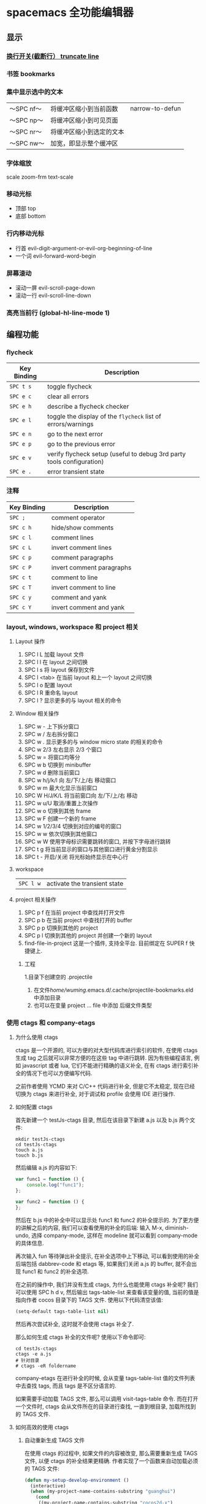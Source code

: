 * spacemacs 全功能编辑器
** 显示
*** [[#换行-spc-t-l-开关-truncate-line][换行开关(截断行） truncate line]]
*** 书签  bookmarks
*** 集中显示选中的文本
    | 〜SPC nf〜 | 将缓冲区缩小到当前函数   | narrow-to-defun |
    | 〜SPC np〜 | 将缓冲区缩小到可见页面   |                 |
    | 〜SPC nr〜 | 将缓冲区缩小到选定的文本 |                 |
    | 〜SPC nw〜 | 加宽，即显示整个缓冲区   |                 |
*** 字体缩放 
    scale zoom-frm
    text-scale
*** 移动光标
    - 顶部 top
    - 底部 bottom
*** 行内移动光标
    - 行首 evil-digit-argument-or-evil-org-beginning-of-line
    - 一个词 evil-forward-word-begin
*** 屏幕滚动
    - 滚动一屏 evil-scroll-page-down
    - 滚动一行 evil-scroll-line-down
*** 高亮当前行 (global-hl-line-mode 1)
** 编程功能
*** flycheck
    | Key Binding | Description                                                           |
    |-------------+-----------------------------------------------------------------------|
    | ~SPC t s~   | toggle flycheck                                                       |
    | ~SPC e c~   | clear all errors                                                      |
    | ~SPC e h~   | describe a flycheck checker                                           |
    | ~SPC e l~   | toggle the display of the =flycheck= list of errors/warnings          |
    | ~SPC e n~   | go to the next error                                                  |
    | ~SPC e p~   | go to the previous error                                              |
    | ~SPC e v~   | verify flycheck setup (useful to debug 3rd party tools configuration) |
    | ~SPC e .~   | error transient state                                                 |

*** 注释 
    | Key Binding | Description               |
    |-------------+---------------------------|
    | ~SPC ;~     | comment operator          |
    | ~SPC c h~   | hide/show comments        |
    | ~SPC c l~   | comment lines             |
    | ~SPC c L~   | invert comment lines      |
    | ~SPC c p~   | comment paragraphs        |
    | ~SPC c P~   | invert comment paragraphs |
    | ~SPC c t~   | comment to line           |
    | ~SPC c T~   | invert comment to line    |
    | ~SPC c y~   | comment and yank          |
    | ~SPC c Y~   | invert comment and yank   |

*** layout, windows, workspace 和 project 相关
**** Layout 操作
     1. SPC l L 加载 layout 文件
     2. SPC l l 在 layout 之间切换
     3. SPC l s 将 layout 保存到文件
     4. SPC l <tab> 在当前 layout 和上一个 layout 之间切换
     5. SPC l o 配置 layout
     6. SPC l R 重命名 layout
     7. SPC l ? 显示更多的与 layout 相关的命令
**** Window 相关操作
  1. SPC w - 上下拆分窗口
  2. SPC w / 左右拆分窗口
  3. SPC w . 显示更多的与 window micro state 的相关的命令
  4. SPC w 2/3 左右显示 2/3 个窗口
  5. SPC w = 将窗口均等分
  6. SPC w b 切换到 minibuffer
  7. SPC w d 删除当前窗口
  8. SPC w h/j/k/l 向 左/下/上/右 移动窗口
  9. SPC w m 最大化显示当前窗口
  10. SPC W H/J/K/L 将当前窗口向 左/下/上/右 移动
  11. SPC w u/U 取消/重置上次操作
  12. SPC w o 切换到其他 frame
  13. SPC w F 创建一个新的 frame
  14. SPC w 1/2/3/4 切换到对应的编号的窗口
  15. SPC w w 依次切换到其他窗口
  16. SPC w W 使用字母标识需要跳转的窗口, 并按下字母进行跳转
  17. SPC t g 将当前显示的窗口与其他窗口进行黄金分割显示
  18. SPC t - 开启/关闭 将光标始终显示在中心行
**** workspace
     | ~SPC l w~         | activate the transient state                                |
**** project 相关操作
  1. SPC p f 在当前 project 中查找并打开文件
  2. SPC p b 在当前 project 中查找打开的 buffer
  3. SPC p p 切换到其他的 project
  4. SPC p l 切换到其他的 project 并创建一个新的 layout
  5. find-file-in-project 这是一个插件, 支持全平台. 目前绑定在 SUPER f 快捷键上.
***** 工程
      1.目录下创建空的 .projectile
    2. 在文件/home/wuming/.emacs.d/.cache/projectile-bookmarks.eld 中添加目录
    3. 也可以在变量 project ... file 中添加 后缀文件类型
*** 使用 ctags 和 company-etags
**** 为什么使用 ctags
     ctags 是一个开源的, 可以方便的对大型代码库进行索引的软件, 在使用 ctags 生成 tag 之后就可以非常方便的在这些 tag 中进行跳转.
     因为有些编程语言, 例如 javascript 或者 lua, 它们不能进行精确的语义补全, 在有 ctags 进行索引补全的情况下也可以方便编写代码.

  之前作者使用 YCMD 来对 C/C++ 代码进行补全, 但是它不太稳定, 现在已经切换为 ctags 来进行补全, 对于调试和 profile 会使用 IDE 进行操作.
**** 如何配置 ctags
     首先新建一个 testJs-ctags 目录, 然后在该目录下新建 a.js 以及 b.js 两个文件:

  #+BEGIN_SRC shell
    mkdir testJs-ctags
    cd testJs-ctags
    touch a.js
    touch b.js
  #+END_SRC

  然后编辑 a.js 的内容如下:

  #+BEGIN_SRC javascript
    var func1 = function () {
        console.log("func1");
    };

    var func2 = function () {
    };
  #+END_SRC

  然后在 b.js 中的补全中可以显示处 func1 和 func2 的补全提示的. 为了更方便的讲解之后的内容, 我们可以查看使用的补全的后端:
  输入 M-x, diminish-undo, 选择 company-mode, 这样在 modeline 就可以看到 company-mode 的具体信息.

  再次输入 fun 等待弹出补全提示, 在补全选项中上下移动, 可以看到使用的补全后端包括 dabbrev-code 和 etags 等,
   如果我们关闭 a.js 的 buffer, 就不会出现 func1 和 func2 的补全选项.

  在之前的操作中, 我们并没有生成 ctags, 为什么也能使用 ctags 补全呢? 我们可以使用 SPC h d v,
  然后输出 tags-table-list 来查看该变量的值, 当前的值是指向作者 cocos 目录下的 TAGS 文件.
  使用以下代码清空该值:

  #+BEGIN_SRC emacs-lisp
    (setq-default tags-table-list nil)
  #+END_SRC

  然后再次尝试补全, 这时就不会使用 ctags 补全了.

  那么如何生成 ctags 补全的文件呢? 使用以下命令即可:

  #+BEGIN_SRC shell
    cd testJs-ctags
    ctags -e a.js
    # 针对目录
    # ctags -eR foldername
  #+END_SRC

  company-etags 在进行补全的时候, 会从变量 tags-table-list 值的文件列表中去查找 tags, 而且 tags 是不区分语言的.

  如果需要手动加载 TAGS 文件, 那么可以调用 visit-tags-table 命令. 而在打开一个文件时, ctags 会从文件所在的目录进行查找, 一直到根目录,
   加载所找到的 TAGS 文件.

**** 如何高效的使用 ctags
***** 自动重新生成 TAGS 文件
  在使用 ctags 的过程中, 如果文件的内容被改变, 那么需要重新生成 TAGS 文件, 以便 ctags 的补全结果更精确.
   作者实现了一个函数来自动加载必须的 TAGS 文件:

  #+BEGIN_SRC emacs-lisp
    (defun my-setup-develop-environment ()
      (interactive)
      (when (my-project-name-contains-substring "guanghui")
        (cond
         ((my-project-name-contains-substring "cocos2d-x")
          ;; C++ project don't need html tags
          (setq tags-table-list (list (my-create-tags-if-needed "~/cocos2d-x/cocos"))))
         ((my-project-name-contains-substring "Github/fireball")
          (message "load tags for fireball engine repo...")
          ;; html project donot need C++ tags
          (setq tags-table-list (list (my-create-tags-if-needed "~/Github/fireball/engine/cocos2d")))))))
  #+END_SRC

  有另外一个工具函数, 当保存文件时会自动的重新生成 TAGS:

  #+BEGIN_SRC emacs-lisp
    (defun my-auto-update-tags-when-save (prefix)
      (interactive "P")
      (cond
       ((not my-tags-updated-time)
        (setq my-tags-updated-time (current-time)))

       ((and (not prefix)
             (< (- (float-time (current-time)) (float-time my-tags-updated-time)) 300))
        ;; < 300 seconds
        (message "no need to update the tags")
        )
       (t
        (setq my-tags-updated-time (current-time))
        (my-update-tags)
        (message "updated tags after %d seconds." (- (float-time (current-time)) (float-time my-tags-updated-time))))))
  #+END_SRC

  可以将 my-auto-udpate-tags-when-save 函数加入 after-save-hook 中, 或者绑定到快捷键上.

***** 配置规则来生成更多的 TAGS
      ctags 自身也有一个配置文件, 可以在该文件中定义规则来更好的生成 TAGS, 一个配置文件的示例如下:

  #+BEGIN_EXAMPLE
  --exclude=*.svn*
  --exclude=*.git*
  --exclude=*tmp*
  --exclude=.#*
  --tag-relative=yes
  --recurse=yes

  --langdef=js

  --regex-js=/[ \t.]([A-Z][A-Z0-9._$]+)[ \t]*[=:][ \t]*([0-9"'\[\{]|null)/\1/n,constant/

  --langdef=css
  --langmap=css:.css
  --regex-css=/^[ \t]*\.([A-Za-z0-9_-]+)/.\1/c,class,classes/
  #+END_EXAMPLE

  在配置文件中可以使用 --exclude 来忽略文件或路径, 使用 --langdef 来定义哪些文件属于 js 文件, 使用 --regex-js 来定义 TAGS 生成时的匹配规则.
  这些匹配规则中可以使用正则表达式来提取内容生成 TAGS.

***** 使用 etags-select 来浏览项目
      在有 TAGS 之后, 可以使用 ctags 来方便的浏览文件内容.
      例如在某个函数名上点击 [, g], 然后选择 etags-select-find-tag-at-point, 这时会把所有相关的内容列出到 buffer 中, 然后可以选择想要跳转的位置跳转过去.

**** 最后的思考
  company-etags 不能对所有的 mode 进行补全, 例如在 org-mode 中默认是不使用 company-etags 的.
  因为在 company-etags.el 文件中有如下的代码:

  #+BEGIN_SRC emacs-lisp
    (defvar company-etags-modes '(prog-mode c-mode objc-mode c++-mode java-mode
                                            jde-mode pascal-mode perl-mode python-mode))
  #+END_SRC

  在该变量中定义了可以使用 company-etags 的 mode, 将 org-mode 加入该变量的值中即可在 org-mode 使用 company-etags 进行补全.
  ctags 支持上百种语言, 学会使用 ctags 能够提交效率.
*** Error
    下一个错误 SPC e n
*** 数字增加/减少？
   对于数字或小数
 | 〜SPC n +〜   | 增加指示点下的数量并启动暂态 |
 | 〜SPC n  - 〜 | 减少指示点下的数量并启动暂态 |
 参数（即〜10 SPC n +〜将点数加 10）
*** gtags
   除了第一次,生成外，以后都是自动生成的
  =helm-gtags= and =ggtags= are clients for GNU Global. GNU Global is a source
  code tagging system that allows querying symbol locations in source code, such
  as definitions or references. Adding the =gtags= layer enables both of these
  modes.

**** Features:
  - Select any tag in a project retrieved by gtags
  - Resume previous helm-gtags session
  - Jump to a location based on context
  - Find definitions
  - Find references
  - Present tags in current function only
  - Create a tag database
  - Jump to definitions in file
  - Show stack of visited locations
  - Manually update tag database
  - Jump to next location in context stack
  - Jump to previous location in context stack
  - Jump to a file in tag database
  - Enables =eldoc= in modes that otherwise might not support it.
  - Enables =company complete= in modes that otherwise might not support it.

**** Install 安装
***** GNU Global (gtags)
   To use gtags, you first have to install [[https://www.gnu.org/software/global/download.html][GNU Global]].

   You can install =global= from the software repository of your OS; however, many
   OS distributions are out of date, and you will probably be missing support for
   =pygments= and =exuberant ctags=, and thus support for many languages. We
   recommend installing from source. If not for example to install on Ubuntu:

   #+begin_src sh
     sudo apt-get install global
   #+end_src

****** Install on OSX using Homebrew
   #+begin_src sh options
     brew install global --with-pygments --with-ctags
   #+end_src

****** Install on *nix from source
******* Install recommended dependencies
   To take full advantage of global you should install 2 extra packages in
   addition to global: pygments and ctags (exuberant). You can do this using
   your normal OS package manager, e.g., on Ubuntu

   #+BEGIN_SRC sh
     sudo apt-get install exuberant-ctags python-pygments
   #+END_SRC


******* Install with recommended features
   Download the latest tar.gz archive, then run these commands:

   #+BEGIN_SRC sh
     tar xvf global-6.5.3.tar.gz
     cd global-6.5.3
     ./configure --with-exuberant-ctags=/usr/bin/ctags
     make
     sudo make install
   #+END_SRC

******* Configure your environment to use pygments and ctags
   To be able to use =pygments= and =ctags=, you need to copy the sample
   =gtags.conf= either to =/etc/gtags.conf= or =$HOME/.globalrc=. For example:

   #+begin_src sh
     cp gtags.conf ~/.globalrc
   #+end_src

   Additionally you should define GTAGSLABEL in your shell startup file e.g.
   with sh/ksh:

   #+begin_src sh
     echo export GTAGSLABEL=pygments >> .profile
   #+end_src

****** Conflict between =ctags= and emacs's =etags= binary
   If you installed =emacs= from source after =ctags=, your original =ctags= binary
   is probably replaced by emacs's =etags=. To get around this you will need to
   configure =emacs= as following before installing:

   #+begin_src sh
     ./configure --program-transform-name='s/^ctags$/ctags.emacs/'
   #+end_src

   To check if you have the correct version of =ctags= execute:

   #+begin_src sh
     ctags --version | grep Exuberant
   #+end_src

   If yo do not get any output then it means you have the wrong =ctags= and must
   install it again.

***** Emacs Configuration
   To use this configuration layer, add it to your =~/.spacemacs=. You
   will need to add =gtags= to the existing =dotspacemacs-configuration-layers=.

   #+begin_src emacs-lisp
     (setq dotspacemacs-configuration-layers
           '( ;; ...
             gtags
              ;; ...
             ))
   #+end_src

****** Disabling by default
   If =ggtags-mode= is too intrusive you can disable it by default, by setting the
   layer variable =gtags-enable-by-default= to =nil=.

   #+BEGIN_SRC emacs-lisp
     (setq-default dotspacemacs-configuration-layers
       '((gtags :variables gtags-enable-by-default t)))
   #+END_SRC

   This variable can also be set as a file-local or directory-local variable for
   additional control per project.

**** 使用
   - 首先创建 gtags 数据库文件
     运行 =helm-gtags-create-tags= ~SPC m g c~.
     If the language is not directly supported by GNU Global, you
     can choose =ctags= or =pygments= as a backend to generate tag database.
     如果 =global= 不支持 此语言，那么可以换工具, 或者在终端执行

   - From inside terminal, runs gtags at your project root in terminal:
   #+BEGIN_SRC sh
     cd /path/to/project/root
     gtags
   #+END_SRC

     If the language is not directly supported by =gtags=, and you have not set the
     GTAGSLABEL environment variable, use this command instead:

   #+BEGIN_SRC sh
     gtags --gtagslabel=pygments
   #+END_SRC

****** Language Support
******* Built-in languages
   If you do not have =ctags= or =pygments= enabled gtags will only produce
   tags for the following languages:

   - asm
   - c/c++
   - java
   - php
   - yacc

******* Exuberant ctags languages
   If you have enabled =exuberant ctags= and use that as the backend (i.e.,
   =GTAGSLABEL=ctags= or =--gtagslabel=ctags=) the following additional languages
   will have tags created for them:

   - c#
   - erlang
   - javascript
   - common-lisp
   - emacs-lisp
   - lua
   - ocaml
   - python
   - ruby
   - scheme
   - vimscript
   - windows-scripts (.bat .cmd files)

******* Universal ctags languages
   If instead you installed you the newer/beta =universal ctags= and use that
   as the backend (i.e., GTAGSLABEL=ctags or --gtagslabel=ctags) the following
   additional languages will have tags created for them:

   - clojure
   - d
   - go
   - rust

******* Pygments languages (plus symbol and reference tags)
   In order to look up symbol references for any language not in the built in
   parser you must use the pygments backend. When this backend is used global
   actually uses both ctags and pygments to find the definitions and uses of
   functions and variables as well as "other symbols".

   If you enabled pygments (the best choice) and use that as the backend (i.e.,
   =GTAGSLABEL=pygments= or =--gtagslabel=pygments=) the following additional
   languages will have tags created for them:

   - elixir
   - fsharp
   - haskell
   - octave
   - racket
   - scala
   - shell-scripts
   - tex

***** Eldoc integration
   This layer also integrates =ggtags= for its Eldoc feature. That means, when
   writing code, you can look at the minibuffer (at the bottom) and see variable
   and function definition of the symbol the cursor is on. However, this feature is
   only activated for programming modes that are not one of these languages:

   - C
   - C++
   - Common Lisp
   - Emacs Lisp
   - Python
   - Ruby

   Since these modes have better Eldoc integration already.

   In addition, if output from =compile= (bound to ~SPC c C~), =shell-command=
   (bound to ~SPC !~ and ~M-!~) or =async-shell-command= (bound to ~M-&~) commands
   contains symbol in your project, you move cursor on such symbol and use any of
   the gtags commands.
**** Key bindings
   | Key Binding | Description                                                                  |
   |-------------+------------------------------------------------------------------------------|
   | ~SPC m g C~ | create a tag database 第一步，创建标记文件                                   |
   | ~SPC m g f~ | jump to a file in tag database    跳到包含那个 tag 的文件                     |
   | ~SPC m g g~ | jump to a location based on context       这个更精确，调到函数定义           |
   | ~SPC m g G~ | jump to a location based on context (open another window) 另个窗口           |
   | ~SPC m g d~ | find definitions                      跟上面没区别                           |
   | ~SPC m g i~ | present tags in current function only 这个给你选一下 tag 链表,表示可能它会认错 |
   | ~SPC m g l~ | jump to definitions in file           如果这个 tag 是本文件定义的，这个可以用  |
   | ~SPC m g n~ | jump to next location in context stack                                       |
   | ~SPC m g p~ | jump to previous location in context stack                                   |
   | ~SPC m g r~ | find references                         有几个人用了这函数                   |
   | ~SPC m g R~ | resume previous helm-gtags session       看看 tags 文件中有多少 tag            |
   | ~SPC m g s~ | select any tag in a project retrieved by gtags 看看 tags 文件中有多少 tag      |
   | ~SPC m g S~ | show stack of visited locations                                              |
   | ~SPC m g y~ | find symbols   状态栏显示符号                                                |
   | ~SPC m g u~ | manually update tag database 手动更新 tag 数据库                               |
*** 文件比较 ediff
*** 代码折叠
    zc      折叠
    zC     对所在范围内所有嵌套的折叠点进行折叠
    zo      展开折叠
    zO     对所在范围内所有嵌套的折叠点展开
    [z       到当前打开的折叠的开始处。
    ]z       到当前打开的折叠的末尾处。
    zj       向下移动。到达下一个折叠的开始处。关闭的折叠也被计入。
    zk      向上移动到前一折叠的结束处。关闭的折叠也被计入。
    zf      创建折叠，比如在 marker 方式下：
    zd      删除 (delete) 在光标下的折叠。仅当 'foldmethod' 设为 "manual" 或 "marker" 时有效。
    zD     循环删除 (Delete) 光标下的折叠，即嵌套删除折叠。
    zE     除去 (Eliminate) 窗口里“所有”的折叠。
*** projects
    | Key Binding | Description                                             |
|-------------+---------------------------------------------------------|
| ~SPC p '​~   | open a shell in project's root (with the =shell= layer) |
| ~SPC p !~   | run shell command in project's root                     |
| ~SPC p &~   | run async shell command in project's root               |
| ~SPC p %~   | replace a regexp                                        |
| ~SPC p a~   | toggle between implementation and test                  |
| ~SPC p b~   | switch to project buffer                                |
| ~SPC p c~   | compile project using =projectile=                      |
| ~SPC p d~   | find directory                                          |
| ~SPC p D~   | open project root in =dired=                            |
| ~SPC p e~   | edit dir-locals.el                                      |
| ~SPC p f~   | find file                                               |
| ~SPC p F~   | find file based on path around point                    |
| ~SPC p g~   | find tags                                               |
| ~SPC p G~   | regenerate the project's =etags= / =gtags=              |
| ~SPC p h~   | find file                                               |
| ~SPC p I~   | invalidate the projectile cache                         |
| ~SPC p k~   | kill all project buffers                                |
| ~SPC p o~   | run =multi-occur=                                       |
| ~SPC p p~   | switch project                                          |
| ~SPC p r~   | open a recent file                                      |
| ~SPC p R~   | replace a string                                        |
| ~SPC p t~   | open =NeoTree= in =projectile= root                     |
| ~SPC p T~   | test project                                            |
| ~SPC p v~   | open project root in =vc-dir= or =magit=                |
| ~SPC /~     | search in project with the best search tool available   |
| ~SPC s p~   | see [[#searching-in-a-project][searching in a project]]                              |
| ~SPC s a p~ | run =ag=                                                |
| ~SPC s g p~ | run =grep=                                              |
| ~SPC s k p~ | run =ack=                                               |
| ~SPC s t p~ | run =pt=                                                |
| ~SPC s r p~ | run =rg=                                                |

*** Registers
 Access commands to the various registers start with =r=:

 | Key Binding | Description                        |
 |-------------+------------------------------------|
 | ~SPC r e~   | show evil yank and named registers |
 | ~SPC r m~   | show marks register                |
 | ~SPC r r~   | show helm register                 |
 | ~SPC r y~   | show kill ring                     |

*** Errors handling
 Spacemacs uses [[https://github.com/flycheck/flycheck][Flycheck]] to gives error feedback on the fly. The checks are
 only performed at save time by default.

 Errors management commands (start with ~e~):

 | Key Binding | Description                                                           |
 |-------------+-----------------------------------------------------------------------|
 | ~SPC t s~   | toggle flycheck                                                       |
 | ~SPC e c~   | clear all errors                                                      |
 | ~SPC e h~   | describe a flycheck checker                                           |
 | ~SPC e l~   | toggle the display of the =flycheck= list of errors/warnings          |
 | ~SPC e n~   | go to the next error                                                  |
 | ~SPC e p~   | go to the previous error                                              |
 | ~SPC e v~   | verify flycheck setup (useful to debug 3rd party tools configuration) |
 | ~SPC e .~   | error transient state                                                 |

 The next/previous error bindings and the error transient state can be used to
 browse errors from flycheck as well as errors from compilation buffers, and
 indeed anything that supports Emacs’ =next-error= API. This includes for example
 search results that have been saved to a separate buffer.

 Custom fringe bitmaps:

 | Symbol                   | Description |
 |--------------------------+-------------|
 | [[file:img/dot-error.png]]   | Error       |
 | [[file:img/dot-warning.png]] | warning     |
 | [[file:img/dot-info.png]]    | Info        |

*** Compiling
 Spacemacs binds a few commands to support compiling a project.

    | Key Binding | Description                    |
    |-------------+--------------------------------|
    | ~SPC c c~   | use =helm-make= via projectile |
    | ~SPC c C~   | compile                        |
    | ~SPC c d~   | close compilation window       |
    | ~SPC c k~   | kill compilation               |
    | ~SPC c m~   | =helm-make=                    |
    | ~SPC c r~   | recompile                      |

** 按键功能开发
*** 键绑定
    (evil-leader/set-key "o y" 'copy-to-clipboard)
    全局绑定 会被模式绑定覆盖
     (global-set-key (kbd "C-]") 'forward-char)
     //被下面的覆盖了
     (define-key evil-insert-state-map (kbd "C-]") 'forward-char)
     //用前导键
  #+BEGIN_SRC emacs-lisp
    (spacemacs/set-leader-keys "C-]" 'forward-char)
    (spacemacs/set-leader-keys-for-major-mode 'emacs-lisp-mode "C-]" 'forward-char)
  #+END_SRC
*** 快捷键
    主模式相关快捷键 SPC m
       SPC b . 	   缓冲区微状态。
       窗口
       SPC w v 或 :vsplit 	    在右侧打开一个垂直分割。
       SPC w s 或 :split 	    在下部打开一个水平分割。
       SPC w h/j/k/l 	    在窗口间导航。
       SPC w H/J/K/L 	    移动当前窗口。
       SPC w . 	    窗口微状态。

       文件
       Spacemacs 中所有文件命令都有 SPC f 前缀。
       SPC f f 	    打开一个缓冲区搜索当前目录中的文件。
       SPC f r 	    打开一个缓冲区在最近打开的文件中搜索。
       SPC f s 或 :w 	    保存当前文件。
       :x 	    保存当前文件并退出。
       :e <file> 	    打开<file>

       帮助系统
       Emacs 具有一个可扩展的帮助系统。所有的快捷键都有 SPC h d 前缀，以允许便捷地访问帮助系统。
       最重要的快捷键是 SPC h d f, SPC h d k, 和 SPC h d v。同样还有 SPC <f1> 允许用户搜索文档。
       SPC h d f 	    对一个功能提示并显示其文档。
       SPC h d k 	    对一个快捷键提示并显示其绑定的内容。
       SPC h d v 	    对一个变量提示并显示其文档和当前值。
       SPC <f1> 	    搜索一个命令，功能，变量或接口，并显示其文档
       不论何时，你遇到怪异的行为或想知道是什么东西做的，这些功能是你应该首先查阅的。

       探索
       SPC f e h 	    列出所有层并允许你浏览层上的文件。
       SPC ? 	    列出所有快捷键。helm-descbinds

       .spacemacs  文件
       SPC f e d 	                打开你的 .spacemacs
       SPC f e D 	                使用 diff 通过默认模版手动更新你的 .spacemacs

       Emacs Lisp
       变量
       设置变量是定制 Spacemacs 行为最常见的方式。语法很简单：
       (setq variable value) ; Syntax
       ;; Setting variables example
       (setq variable1 t; True
       variable2 nil ; False
       variable3 '("A" "list" "of" "things"))

       快捷键
       定义快捷键是几乎每个人都想做的事情，最好的方式就是使用内置的 define-key 函数。
       (define-key map new-keybinding function) ; Syntax
       ;; Map H to go to the previous buffer in normal mode
       (define-key evil-normal-state-map (kbd "H") 'spacemacs/previous-useful-buffer)
       ;; Mapping keybinding to another keybinding
       (define-key evil-normal-state-map (kbd "H") (kbd "^")) ; H goes to beginning of the line

       map 是你想要绑定键位到的 keymap。大多数情况下你会使用
       evil-<state-name>-state-map。其对应不同的 evil-mode 状态。例如，使用 evil-insert-state-map 映射用于插入模式的快捷键。

       使用 evil-leader/set-key 函数来映射 <Leader> 快捷键。
       (evil-leader/set-key key function) ; Syntax
       ;; Map killing a buffer to <Leader> b c
       (evil-leader/set-key "bc" 'kill-this-buffer)
       ;; Map opening a link to <Leader> o l only in org-mode
       (evil-leader/set-key-for-mode 'org-mode
       "ol" 'org-open-at-point)

       函数
       你可能偶尔想要定义一个函数做更复杂的定制，语法很简单：
       (defun func-name (arg1 arg2)
       "docstring"
       ;; Body
       )
       ;; Calling a function
       (func-name arg1 arg1)
       这里有个现实可用的示例函数：

       ;; This snippet allows you to run clang-format before saving
       ;; given the current file as the correct filetype.
       ;; This relies on the c-c++ layer being enabled.
       (defun clang-format-for-filetype ()
       "Run clang-format if the current file has a file extensions
       in the filetypes list."
       (let ((filetypes '("c" "cpp")))
       (when (member (file-name-extension (buffer-file-name)) filetypes)
       (clang-format-buffer))))
       ;; See http://www.gnu.org/software/emacs/manual/html_node/emacs/Hooks.html for
       ;; what this line means
       (add-hook 'before-save-hook 'clang-format-for-filetype)

       激活一个层
       正如上文术语那段所说，层提供一个简单的方式来添加特性。可在 .spacemacs 文件中激活
       一个层。
       在文件中找到 dotspacemacs-configuration-layers 变量，默认情况下，它看起来应该是这样的：
       (defun dotspacemacs/layers ()
       (setq-default
       ;; ...
       dotspacemacs-configuration-layers '(;; auto-completion
       ;; better-defaults
       emacs-lisp
       ;; (git :variables
       ;;      git-gutter-use-fringe t)
       ;; markdown
       ;; org
       ;; syntax-checking
       )))

       你可以通过删除分号来取消注释这些建议的层，开箱即用。要添加一个层，就把它的名字添
       加到列表中并重启
       Emacs 或按 SPC f e R。使用 SPC f e h 来显示所有的层和他们的文档。

       创建一个层
       为了将配置分组或当配置与你的 .spacemacs 文件之间不匹配时，你可以创建一个配置层
       。Spacemacs 提供了一个内建命令用于生成层的样板文件：SPC
       :configuration-layer/create-layer。
       这条命令将会生成一个如下的文件夹：

       [layer-name]
       |__ [local]*
       | |__ [example-mode-1]
       | |     ...
       | |__ [example-mode-n]
       |__ config.el*
       |__ funcs.el*
       |__ keybindings.el*
       |__ packages.el

       [] = 文件夹
       \ * = 不是命令生成的文件

       Packages.el 文件包含你可以在 <layer-name>-packages 变量中安装的包的列表。
       所有 MELPA 仓库中的包都可以添加到这个列表中。还可以使用 :excludedt 特性将包包含
       在列表中。
       每个包都需要一个函数来初始化。这个函数必须以这种模式命名：
       <layer-name>/init-<package-name>。
       这个函数包含了包的配置。同时还有一个 pre/post-init 函数来在包加载之前或之后运行代码。它看起来想这个样子：

       (setq layer-name-packages '(example-package
       ;;这个层通过设置:excluded 属性
       ;;为真(t)来卸载 example-package-2
       (example-package-2 :excluded t)))
       (defun layer-name/post-init-package ()
       ;;在这里添加另一个层的包的配置
       )
       (defun layer-name/init-example-package ()
       ;;在这里配置 example-package
       )

       **注意**：只有一个层可以具有一个对于包的 init 函数。如果你想覆盖另一个层对一个包
       的配置，请使用 use-package hooks 中的 <layer-name>/pre-init 函数。
       如果 MELPA 中没有你想要的包，你必须是由一个本地包或一个包源。关于此的更多信息可以从层的剖析处获得。

       确保你添加了你的层到你的 .spacemacs 文件中，并重启 spacemacs 以激活。
       关于层的加载过程和层的工作原理的详细描述可以参考 LAYERS.org。

       安装一个单独的包
       有时创建一个层会有点大材小用了，也许你仅仅想要一个包而不想维持整个层。Spacemacs
       在 .spacemacs 文件中的 dotspacemacs/layers 函数里提供了一个叫做
       dotspacemacs-additional-packages 的变量，只要在列表中添加一个包名，它就会在你重
       启的时候被安装。
       下一段来说明如何加载这个包。
       加载包
       有没有想过 Spacemacs 如何可以在仅仅几秒钟之内加载超过 100 个包呢？
       如此低的加载时间必须需要某种难以理解的黑魔法吧。还好这不是真的，多亏有了
       use-package。
       它是一个可以轻松实现对包进行延迟加载和配置的包。以下是它的基础用法：

       ;; Basic form of use-package declaration. The :defer t tells use-package to
       ;; try to lazy load the package.
       (use-package package-name
       :defer t)
       ;; The :init section is run before the package loads The :config section is
       ;; run after the package loads
       (use-package package-name
       :defer t
       :init
       (progn
       ;; Change some variables
       (setq variable1 t variable2 nil)
       ;; Define a function
       (defun foo ()
       (message "%s" "Hello, World!")))
       :config
       (progn
       ;; Calling a function that is defined when the package loads
       (function-defined-when-package-loads)))

       这只是 use-package 的一个非常基本的概述。它还有许多其他的方式来控制包的加载，就不在这里介绍了。
       卸载一个包

       Spacemacs 在 .spacemacs 文件中的 dotspacemacs/init 函数里提供了一个叫做
       dotspacemacs-excluded-packages 的变量。只要在列表中添加一个包名，它就会在你重启的时候被卸载。
       常见调整
       本段是为了想要做更多调整的人所写的。除非另有说明，所有这些设置都去你的
       .spacemacs 文件中的
       dotspacemacs/user-config 函数里完成。

       变更 escape 键
       Spacemacs 使用 [[https://github.com/syl20bnr/evil-escape][evil-escape]] 来允许从许多拥有一个快捷键的 major-modes 中跳出。
       你可以在你的 dotspacemacs/user-config 函数中像这样定制变量：
       (defun dotspacemacs/user-config ()
       ;; ...
       ;; Set escape keybinding to "jk"
       (setq-default evil-escape-key-sequence "jk"))
       更多的文档可以在 evil-escape README 中找到。

       变更配色方案
       .spacemacs 文件的 dotspacemacs/init 函数中有一个 dotspacemacs-themes 变量
       。这是一个可以用 SPC T n 键循环的主题的列表。列表中的第一个主题是在启动时加载的主题。
       以下为示例：

       (defun dotspacemacs/init
       ;; Darktooth theme is the default theme
       ;; Each theme is automatically installed.
       ;; Note that we drop the -theme from the package name.
       ;; Ex. darktooth-theme -> darktooth
       (setq-default dotspacemacs-themes '(darktooth
       soothe
       gotham)))

       可以使用 SPC T h 键列出和选择所有已安装的主题。
       非高亮搜索
       Spacemacs 模仿了默认的 vim 行为，会高亮显示搜索结果，尽管你不在它们之间进行导航。
       你可以使用 SPC s c 或 :nohlsearch 来关闭搜索结果高亮。
       若再也不需要自动高亮结果，你可以卸载 evil-search-highlight-persist 包。

       会话
       当你打开 Spacemacs 时，它不会自动恢复窗口和缓冲区。如果你常使用 vim 会话，
       你可能要在你的 .spacemacs 文件中的 dotspacemacs/user-config 里添加
       (desktop-save-mode t)，然后你就可以使用 SPC : desktop-read 加载已被保存的会话。
       桌面文件的位置可以使用 desktop-dirname 变量设置。要自动加载一个会话，就在你的
       .spacemacs 文件中添加 (desktop-read)。

       使用 visual lines 导航
       Spacemacs 使用 vim 默认 actual lines 导航，即使它们被包装了。如果你想要让 j 和 k
       的行为如 g j 和 g k 一般，将一下代码添加到你的 .spacemacs 文件：
       (define-key evil-normal-state-map (kbd "j") 'evil-next-visual-line)
       (define-key evil-normal-state-map (kbd "k") 'evil-previous-visual-line)

*** EScaping 键
    (setq-default evil-escape-key-sequence "jj"))
*** 键绑定帮助
  | Key Binding | Description                                               |
  |-------------+-----------------------------------------------------------|
  | ~SPC h d b~ | describe bindings                                         |
  | ~SPC h d c~ | describe current character under point                    |
  | ~SPC h d d~ | describe current expression under point                   |
  | ~SPC h d f~ | describe a function                                       |
  | ~SPC h d F~ | describe a face                                           |
  | ~SPC h d k~ | describe a key                                            |
  | ~SPC h d K~ | describe a keymap                                         |
  | ~SPC h d l~ | copy last pressed keys that you can paste in gitter chat  |
  | ~SPC h d m~ | describe current modes                                    |
  | ~SPC h d p~ | describe a package (Emacs built-in function)              |
  | ~SPC h d P~ | describe a package (Spacemacs layer information)          |
  | ~SPC h d s~ | copy system information that you can paste in gitter chat |
  | ~SPC h d t~ | describe a theme                                          |
  | ~SPC h d v~ | describe a variable                                       |

  Other help key bindings:

  | Key Binding | Description                                           |
  |-------------+-------------------------------------------------------|
  | ~SPC h SPC~ | discover Spacemacs documentation, layers and packages |
  | ~SPC h i~   | search in info pages with the symbol at point         |
  | ~SPC h k~   | show top-level bindings with =which-key=              |
  | ~SPC h m~   | search available man pages                            |
  | ~SPC h n~   | browse emacs news                                     |

  Navigation key bindings in =help-mode=:

*** 快速访问 ace-link 模式
    在 help-mode 和 info-mode 中可以 用 o 快速跳转
*** 通过语义列出符号 SPC s j
*** 寄存器
    | Key Binding | Description                        |
    |-------------+------------------------------------|
    | ~SPC r e~   | show evil yank and named registers |
    | ~SPC r m~   | show marks register                |
    | ~SPC r r~   | show helm register                 |
    | ~SPC r y~   | show kill ring                     |
*** 文件和 Buffer 操作
**** 不同点
  - 没有使用官方的 modeline, 而是采用自己定制的
  - 排除掉了大量的作者认为对他没有作用的 package, 因为这些 package 确实不经常使用, 反而可能导致一些 BUG 或者导致 spacemacs 启动或使用过程中变慢

**** 文件相关操作
  1. SPC p f
    在当前的项目中查找文件, 类似于 vim 中的 Ctrl-p. 在作者的配置中, 该快捷键被绑定到了以下函数:

    #+BEGIN_SRC emacs-lisp
      (defun zilongshanren/open-file-with-projectile-or-counsel-git ()
        (interactive)
        (if (zilongshanren/vcs-project-root)
            (counsel-git)
          (if (projectile-project-p)
              (projectile-find-file)
            (ido-find-file))))
    #+END_SRC

    该函数会针对不同的项目类型使用不同的查找方式:
     - 如果是 git 项目, 那么使用 counsel-git 来查找文件, 不使用 projectile 的原因是 counsel-git 更快
     - 如果是 projectile 项目, 即在项目的根目录中存在 .projectile 文件, 那么使用 projectile-find-file 来查找文件
     - 否则使用 ido-fine-file 来查找文件

  2. SPC f f
    从当前目录开始查找文件. 在作者的配置中同时启用了 ivy-layer 和 helm-layer, 默认使用的是 helm 来查找文件.

  3. SPC f L
    使用 helm-locate 来在当前系统中查找文件.

  4. SPC f l
    查找文件并使用 literal(逐字, 只能是 ascii 形式， 对于 utf 显示形式 '\350\380'） 的方式来打开文件, 使用 literal 方式打开的文件不会附加编码信息,
  例如 utf-8 编码中可能存在的 BOM 头信息, 使用 literal 模式即可以看到 BOM 头.

  5. SPC f h 查找文件并使用二进制的方式来打开文件, 可以使用 C-c C-c 回到之前的模式.

  6. SPC f o 使用外部程序打开文件.

  7. SPC f E 使用 sudo 来编辑文件, 当某些文件是只读的时候可以采用这种方式来编辑文件.

  8. SPC f D 删除当前的文件和 buffer.

  9. SPC f j 以当前文件的目录打开 dired buffer.

  10. SPC f r 使用 ivy 打开最近文件列表.

  11. SPC f R 重命名当前文件.

  12. SPC f v
    添加 local variables, 可以通过这个功能给项目做一些特殊的设置.
    例如按下 SPC f v, 然后选择 add-dir-local-variable, 选择 org-mode, 再选择 org-highlight-links 变量, 此时 emacs 会在当前文件的目录下生成一个 .dir-locals.el 文件, 内容如下:

    #+BEGIN_SRC emacs-lisp
    ;;; Directory Local Variables
    ;;; For more information see (info "(emacs) Directory Variables")

    ((org-mode
      (org-highlight-links)))
    #+END_SRC

    这个文件中的代码会在当前目录下的所有文件 buffer 中生效.

  13. SPC f y 拷贝当前文件的全路径.

  14. SPC f a d 列出最近访问的目录, 使用命令行工具 fasd 实现.

  15. SPC f C d/u 将当前文件的编码转换为 DOS/UNIX 编码., unix 编码少一个换行, 真的
  16. SPC f e d 打开 .spacemacs 或 .spacemacs.d/init.el 文件.
  17. SPC f e i 打开 .emacs 或 .emacs.d/init.el 文件.
  18. SPC f e l 打开系统中已经安装的 el 文件.
  19. SPC f c 复制文件.
  20. SPC f b 打开标签.
  21. SPC f s/S 保存当前 buffer 或 所有 buffer.
**** buffer 相关操作
  1. SPC b . 打开 Buffer Selection Transient State, 在该模式下可以进行更多的操作, 由 hydra 提供.
  2. SPC b b 切换到已经打开的 buffer.
  3. SPC b d 关闭一个 buffer.

  4. SPC b f !!!!! 在 finder 中打开当前文件, 只在 Mac 系统下生效.

  5. SPC b B/i 以类似 Dired Mode 的形式打开 buffer 列表, 在这个列表中可以执行和 Dired Mode 类似的操作.

  6. SPC b h 进入 \*spacemacs\* buffer.
  7. SPC b k 使用正则表达式来删除 buffer.
  8. SPC b N 新建一个 buffer.
  9. SPC b m 删除除当前 buffer 外的所有 buffer.

  10. SPC b R 使用 emacs 自动备份的文件恢复文件.

  11. SPC b s 跳转到 scratch buffer.

  12. SPC b w 关闭/打开 buffer 的 read-only.
  13. SPC b Y 复制整个 buffer 的内容.
  14. SPC b P 将剪切板的内容粘贴到整个 buffer.
  15. SPC <tab> 在当前 buffer 和上一个打开的 buffer 中进行切换.
*** 对齐文本
| 键绑定       | 说明           |
| 〜SPC xa＆〜 | 在＆  对齐区域 |
*** 键绑定
    1.可以使用命令 (global-set-key (kbd "C-f") 'forward-word)
    2.模式下（define-key evil-insert-state-map（kbd“C-”））'forward-char）
*** 文本插入
    | 〜SPC ill〜   | 插入 lorem-ipsum 列表                      |
    | 〜SPC ilp〜   | 插入 lorem-ipsum 段落                      |
    | 〜SPC ils〜   | 插入 lorem-ipsum 句子                      |
    | 〜SPC ip 1〜  | 插入简单的密码                             |
    | 〜SPC ip 2〜  | 插入更强的密码                             |
    | 〜SPC ip 3〜  | 为偏执狂插入密码                           |
    | 〜SPC ipp〜   | 插入发音简单的密码                         |
    | 〜SPC ipn〜   | 插入数字密码                               |
    | 〜SPC iu〜    | 搜索 Unicode 字符并将其插入到活动缓冲区中  |
    | 〜SPC i U 1〜 | 插入 UUIDv1（使用通用参数来插入 CID 格式） |
    | 〜SPC i U 4〜 | 插入 UUIDv4（使用通用参数来插入 CID 格式） |
    | 〜SPC 我 UU〜 | 插入 UUIDv4（使用通用参数来插入 CID 格式） |

  *提示：*您可以用数字改变插入的密码的长度 前缀参数，例如〜SPC U 24 SPC ipp〜将插入一个密码24 个字符。
** 调试
   找到(出问题的)快捷键对应的函数；
   M-x edebug-defun；
   按(出问题的)快捷键。
*** 编码
    ;;;; 设置编辑环境
    ;; 设置为中文简体语言环境
    (set-language-environment 'Chinese-GB)
    ;; 设置 emacs 使用 utf-8
(setq locale-coding-system 'utf-8)
;; 设置键盘输入时的字符编码
(set-keyboard-coding-system 'utf-8)
(set-selection-coding-system 'utf-8)
;; 文件默认保存为 utf-8
(set-buffer-file-coding-system 'utf-8)
(set-default buffer-file-coding-system 'utf8)
(set-default-coding-systems 'utf-8)
;; 解决粘贴中文出现乱码的问题
(set-clipboard-coding-system 'utf-8)
;; 终端中文乱码
(set-terminal-coding-system 'utf-8)
(modify-coding-system-alist 'process "*" 'utf-8)
(setq default-process-coding-system '(utf-8 . utf-8))
;; 解决文件目录的中文名乱码
(setq-default pathname-coding-system 'utf-8)
(set-file-name-coding-system 'utf-8)
;; 解决 Shell Mode(cmd) 下中文乱码问题
(defun change-shell-mode-coding ()
  (progn
    (set-terminal-coding-system 'gbk)
    (set-keyboard-coding-system 'gbk)
    (set-selection-coding-system 'gbk)
    (set-buffer-file-coding-system 'gbk)
    (set-file-name-coding-system 'gbk)
    (modify-coding-system-alist 'process "*" 'gbk)
    (set-buffer-process-coding-system 'gbk 'gbk)
    (set-file-name-coding-system 'gbk)))

    直接在缓冲区修改编码：
    1、打开文件出现乱码时，可以尝试修改字符的编码：
    M-x revert-buffer-with-coding-system RET（回车）
    然后输入对应编码，如：utf-8 或者 chinese-gbk。

    2、在保存的时候还可以指定文件的保存编码：
    M-x set-buffer-file-coding-system

    3、查看 Emacs 编码格式
    M-x describe-coding-system
*** 编码
**** 方法一：
     只需 C-x <RET> r ( M-x revert-buffer-with-coding-system) 来用指定的编码重新读入这个文件即可。一般乱码都是因为 emacs 下使用 latin 或者 utf8，而打开的文档是 gb2312 编码。如果不记得编码类型就试一下，基本上 gb2312 都能解决。询问编码时记得用 tab 补齐比较方便。或则也可以通过 file 文件名或者 enca 文件名来查看！
** 配置（即配即用，有配置说明文档）
   如果希望把配置放在 ~/.emacs.d/init.el 文件中，那么需要手工删除 ~/.emacs 文件。
   init.el 文件 它可以更好将所有 Emacs 相关的文件整合在一个目录内（干净的 HOME，网盘备份等优点）
   更好的版本控制
** unicode 
   以某编码打开： M-x revert-buffer-with-coding-system RET（回车）
   Ctrl-x 8 Enter 3bb Enter
   $ ＄ 央行网页选用了半角字符 U+00A5 (¥)。另见：人民币符号是「U+FFE5」还是「U+00A5」？ ￥
   shy
** 环境变量
   spacemacs/edit-env 
   配置文件  ~/.spacemacs.env
* 键盘绑定
  Key sequences are bound to commands in Emacs in various keymaps. The most basic
  map is the =global-map=. Setting a key binding in the =global-map= is achieved
  with the function =global-set-key=. Example to bind a key to the command
  =forward-char=:

  #+BEGIN_SRC emacs-lisp
    (global-set-key (kbd "C-]") 'forward-char)
  #+END_SRC

  The =kbd= macro accepts a string describing a key sequence. The =global-map= is
  often shadowed by other maps. For example, =evil-mode= defines keymaps that
  target states (or modes in vim terminology). Here is an example that creates the
  same binding as above but only in =insert state= (=define-key= is a built-in
  function. =Evil-mode= has its own functions for defining keys).

  #+BEGIN_SRC emacs-lisp
    (define-key evil-insert-state-map (kbd "C-]") 'forward-char)
  #+END_SRC

  Perhaps most importantly for Spacemacs is the use of the bind-map package to
  bind keys behind a leader key.
  This is where most of the Spacemacs bindings live. Binding keys behind the
  leader key is achieved with the functions =spacemacs/set-leader-keys= and
  =spacemacs/set-leader-keys-for-major-mode=, example:

  #+BEGIN_SRC emacs-lisp
    (spacemacs/set-leader-keys "C-]" 'forward-char)
    (spacemacs/set-leader-keys-for-major-mode 'emacs-lisp-mode "C-]" 'forward-char)
  #+END_SRC

  These functions use a macro like =kbd= to translate the key sequences for you.
  The second function, =spacemacs/set-leader-keys-for-major-mode=, binds the key
  only in the specified mode. The second key binding is active only when the
  major mode is =emacs-lisp=.

  Finally, one should be aware of prefix keys. Essentially, all keymaps can be
  nested. Nested keymaps are used extensively in spacemacs, and in vanilla Emacs
  for that matter. For example, ~SPC a~ points to key bindings for “applications”,
  like ~SPC a c~ for =calc-dispatch=. Nesting bindings is easy.

  #+BEGIN_SRC emacs-lisp
    (spacemacs/declare-prefix "]" "bracket-prefix")
    (spacemacs/set-leader-keys "]]" 'double-bracket-command)
  #+END_SRC

  The first line declares ~SPC ]~ to be a prefix and the second binds the key
  sequence ~SPC ]]~ to the corresponding command. The first line is actually
  unnecessary to create the prefix, but it will give your new prefix a name that
  key-discovery tools can use (e.g., which-key).

  There is much more to say about bindings keys, but these are the basics. Keys
  can be bound in your =~/.spacemacs= file or in individual layers.

* 界面
** 界面显示开关
   Some graphical UI indicators can be toggled on and off (toggles start with ~t~
   and ~T~):

   | Key Binding | Description                                                       |
   |-------------+-------------------------------------------------------------------|
   | ~SPC t 8~   | highlight any character past the 80th column                      |
   | ~SPC t f~   | display the fill column (by default the fill column is set to 80) |
   | ~SPC t h h~ | toggle highlight of the current line                              |
   | ~SPC t h i~ | toggle highlight indentation levels                               |
   | ~SPC t h c~ | toggle highlight indentation current column                       |
   | ~SPC t h s~ | toggle syntax highlighting                                        |
   | ~SPC t i~   | toggle indentation guide at point                                 |
   | ~SPC t l~   | toggle truncate lines                                             |
   | ~SPC t L~   | toggle visual lines                                               |
   | ~SPC t n~   | toggle line numbers                                               |
   | ~SPC t v~   | toggle smooth scrolling                                           |
   | ~SPC t z~   | toggle 0/1 based column indexing                                  |

   | Key Binding | Description                                                      |
   |-------------+------------------------------------------------------------------|
   | ~SPC T ~~   | display =~= in the fringe on empty lines                         |
   | ~SPC T F~   | toggle frame fullscreen                                          |
   | ~SPC T f~   | toggle display of the fringe                                     |
   | ~SPC T m~   | toggle menu bar                                                  |
   | ~SPC T M~   | toggle frame maximize                                            |
   | ~SPC T t~   | toggle tool bar                                                  |
   | ~SPC T T~   | toggle frame transparency and enter transparency transient state |

   *Note*: These toggles are all available via the =spacemacs-help= interfaces
   (press ~SPC h SPC~ to display the =spacemacs-help= buffer).

*** Global line numbers
    Line numbers can be toggled on in all =prog-mode= and =text-mode= buffers by
    setting the =dotspacemacs-line-numbers= variable in your =~/.spacemacs= to =t=.

    #+BEGIN_SRC emacs-lisp
      (setq-default dotspacemacs-line-numbers t)
    #+END_SRC

    If it is set to =relative=, line numbers are show in a relative way:

    #+BEGIN_SRC emacs-lisp
      (setq-default dotspacemacs-line-numbers 'relative)
    #+END_SRC

    =dotspacemacs-line-numbers= can also be set to a property list for finer control
    over line numbers activation.

    Available properties:

    | Property              | Description                                                                                  |
    |-----------------------+----------------------------------------------------------------------------------------------|
    | =:disabled-for-modes= | list of major modes where line numbering is inhibited                                        |
    | =:enabled-for-modes=  | disable for all major modes except those listed. Takes precedence over =:disabled-for-modes= |
    | =:relative=           | if non-nil, line numbers are relative to the position of the cursor                          |
    | =:size-limit-kb=      | size limit in kilobytes after which line numbers are not activated                           |

    Note that if =:enabled-for-modes= is =nil= or not specified, then the default is
    to enable line numbers in any =prog-mode= and =text-mode= that wasn’t explicitly
    disabled via =:disabled-for-modes=. To enable line numbers in a major mode that
    doesn’t derive from =prog-mode= or =text-mode=, you must specify it directly in
    =:enabled-for-modes=. To enable line numbers even in non-prog-mode and
    non-text-mode buffers, set =:enabled-for-modes= to =all=.

    Examples:

    Disable *line numbers* in dired-mode, doc-view-mode, markdown-mode, org-mode,
    pdf-view-mode, text-mode as well as buffers over 1Mb:

    #+BEGIN_SRC emacs-lisp
      (setq-default dotspacemacs-line-numbers '(:relative nil
                                                          :disabled-for-modes dired-mode
                                                          doc-view-mode
                                                          markdown-mode
                                                          org-mode
                                                          pdf-view-mode
                                                          text-mode
                                                          :size-limit-kb 1000))
    #+END_SRC

    Enable *relative line numbers* only in c-mode and c++ mode with a size limit of =dotspacemacs-large-file-size=:

    #+BEGIN_SRC emacs-lisp
      (setq-default dotspacemacs-line-numbers '(:relative t
                                                          :enabled-for-modes c-mode
                                                          c++-mode
                                                          :size-limit-kb (* dotspacemacs-large-file-size 1000))
    #+END_SRC

    Enable *line numbers* everywhere, except for buffers over 1Mb:

    #+BEGIN_SRC emacs-lisp
      (setq-default dotspacemacs-line-numbers '(:relative nil
                                                          :size-limit-kb 1000))
    #+END_SRC

    Enable *line numbers* only in programming modes, except for c-mode and c++ mode:

    #+BEGIN_SRC emacs-lisp
      (setq-default dotspacemacs-line-numbers '(:relative nil
                                                          :enabled-for-modes prog-mode
                                                          :disabled-for-modes c-mode c++-mode
                                                          :size-limit-kb (* dotspacemacs-large-file-size 1000))
    #+END_SRC

    Enable *line numbers* everywhere, even in non-prog-mode and non-text-mode buffers:

    #+BEGIN_SRC emacs-lisp
      (setq-default dotspacemacs-line-numbers '(:enabled-for-modes 'all))
    #+END_SRC

* Layouts and workspaces(布局与工作空间)
** Layouts
  For instance if you have two layouts currently then type ~SPC l 3~ to create a
   third layout.

** Workspaces
   When created a workspace is anonymous, you can give them a name with
   ~SPC l w R~.

* Commands
** Vim key bindings
   Spacemacs is based on =Vim= modal user interface to navigate and edit text. If
   you are not familiar with the =Vim= way of editing text you can try the
   [[https://github.com/syl20bnr/evil-tutor][evil-tutor]] lessons by pressing ~SPC h T~ at any time.

*** Escaping
    Spacemacs uses [[https://github.com/syl20bnr/evil-escape][evil-escape]] to
    easily switch between =insert state= and =normal state= by quickly pressing the
    ~fd~ keys.

    The choice of ~fd~ was made to be able to use the same sequence to escape from
    “everything” in Emacs:
    - escape from all stock evil states to normal state
    - escape from evil-lisp-state to normal state
    - escape from evil-iedit-state to normal state
    - abort evil ex command
    - quit minibuffer
    - abort isearch
    - quit magit buffers
    - quit help buffers
    - quit apropos buffers
    - quit ert buffers
    - quit undo-tree buffer
    - quit paradox
    - quit gist-list menu
    - quit helm-ag-edit
    - hide neotree buffer

    If you find yourself in a buffer where the Spacemacs (~SPC~) or Vim keybindings
    don’t work you can use this to get back to =normal state= (for example in ~SPC
    SPC customize~ press ~fd~ to make ~SPC b b~ work again).

    This sequence can be customized in your =~/.spacemacs=.
    Example to set it to ~jj~:

    #+BEGIN_SRC emacs-lisp
      (defun dotspacemacs/user-config ()
        (setq-default evil-escape-key-sequence "jj"))
    #+END_SRC

    *Note*: Although ~jj~ or ~jk~ are popular choices of vim users, these key
    sequences are not optimal for Spacemacs. Indeed it is very easy in =visual
    state= to press quickly ~jj~ and inadvertently escape to =normal state=.

*** Executing Vim and Emacs ex/M-x commands

    | Command          | Key Binding |
    |------------------+-------------|
    | Vim (ex-command) | ~:~         |
    | Emacs (M-x)      | ~SPC SPC~   |

    The emacs command key ~SPC~ (executed after the leader key) can be changed
    with the variable =dotspacemacs-emacs-command-key= of your =~/.spacemacs=.

*** Leader key
    On top of =Vim= modes (modes are called states in Spacemacs) there is a
    special key called the leader key which once pressed gives a whole new keyboard
    layer. The leader key is by default ~SPC~ (space). It is possible to change this
    key with the variable =dotspacemacs-leader-key=.

*** Major Mode leader key
    Key bindings specific to the current =major mode= start with ~SPC m~. For
    convenience a shortcut key called the major mode leader key is set by default on
    ~​,​~ which saves one precious keystroke.

    It is possible to change the major mode leader key by defining the variable
    =dotspacemacs-major-mode-leader-key= in your =~/.spacemacs=. For example to
    setup the key on tabulation:

    #+BEGIN_SRC emacs-lisp
      (setq-default dotspacemacs-major-mode-leader-key "<tab>")
    #+END_SRC

*** Additional text objects
    Additional text objects are defined in Spacemacs:

    | Object  | Description                |
    |---------+----------------------------|
    | ~a~     | an argument                |
    | ~g~     | the entire buffer          |
    | ~$~     | text between =$=           |
    | ~*~     | text between =*=           |
    | ~8~     | text between =/*= and =*/= |
    | ~%~     | text between =%=           |
    | ~\vert~ | text between =\vert=       |

** Reserved prefix command for user
   ~SPC o~ and ~SPC m o~ are reserved for the user. Setting key bindings behind
   these is *guaranteed* to never conflict with Spacemacs default key bindings.

   *Example:* Put =(spacemacs/set-leader-keys "oc" 'org-capture)= inside
   =dotspacemacs/user-config= in your =~/.spacemacs= file, to be able to use
   ~SPC o c~ to run org mode capture.

** Completion
   Spacemacs is powered by one of two incremental completion and selection
   narrowing frameworks: [[https://github.com/emacs-helm/helm][Helm]] (default) or [[https://github.com/abo-abo/swiper][Ivy]]. To use Ivy, add the =ivy= layer to
   your list of enabled layers. If the =ivy= layer is not enabled, Helm will be
   enabled automatically. (Please note that, as Helm is the more mature of the two,
   some functions may be unavailable if you choose Ivy.)

   These completion systems are the central control towers of Spacemacs, they are
   used to manage buffers, projects, search results, configuration layers, toggles
   and more...

   Mastering your choice of completion system will make you a Spacemacs power user.

   For more information go to the layers documentation for [[https://github.com/syl20bnr/spacemacs/blob/master/layers/+completion/helm/README.org][Helm]] and [[https://github.com/syl20bnr/spacemacs/blob/master/layers/+completion/ivy/README.org][Ivy]].

   *Note*: To open the Spacemacs documentation for Helm of Ivy in Emacs, open the
   =spacemacs-help= menu with ~SPC h SPC~ and type ~helm~ or ~ivy~ then ~return~.

** Discovering
*** Key bindings
**** Which-key
     A help buffer is displayed each time the ~SPC~ key is pressed in normal mode.
     It lists the available key bindings and their associated commands.

     By default the [[https://github.com/justbur/emacs-which-key][which-key]] buffer will be displayed quickly after the key has been
     pressed. You can change the delay by setting the variable
     =dotspacemacs-which-key-delay= to your liking (the value is in seconds).

**** Describe key bindings
     It is possible to search for specific key bindings by pressing ~SPC ?~.

     To narrow the list to some key bindings, use the leader key to type a pattern like
     this regular expression: ~SPC\ b~ which would list all =buffer= related
     bindings.

*** Getting help
    =Describe functions= are powerful Emacs introspection commands to get
    information about functions, variables, modes etc. These commands are bound
    thusly:

    | Key Binding | Description                                               |
    |-------------+-----------------------------------------------------------|
    | ~SPC h d b~ | describe bindings                                         |
    | ~SPC h d c~ | describe current character under point                    |
    | ~SPC h d d~ | describe current expression under point                   |
    | ~SPC h d f~ | describe a function                                       |
    | ~SPC h d F~ | describe a face                                           |
    | ~SPC h d k~ | describe a key                                            |
    | ~SPC h d K~ | describe a keymap                                         |
    | ~SPC h d l~ | copy last pressed keys that you can paste in gitter chat  |
    | ~SPC h d m~ | describe current modes                                    |
    | ~SPC h d p~ | describe a package (Emacs built-in function)              |
    | ~SPC h d P~ | describe a package (Spacemacs layer information)          |
    | ~SPC h d s~ | copy system information that you can paste in gitter chat |
    | ~SPC h d t~ | describe a theme                                          |
    | ~SPC h d v~ | describe a variable                                       |

    Other help key bindings:

    | Key Binding | Description                                           |
    |-------------+-------------------------------------------------------|
    | ~SPC h SPC~ | discover Spacemacs documentation, layers and packages |
    | ~SPC h f~   | discover the =FAQ=                                    |
    | ~SPC h i~   | search in info pages with the symbol at point         |
    | ~SPC h k~   | show top-level bindings with =which-key=              |
    | ~SPC h m~   | search available man pages                            |
    | ~SPC h n~   | browse emacs news                                     |

    The =Profiler= is a tool that helps you identify why your editor is running
    slowly or consumes a lot of memory. Here are key bindings relate to it:

    | Key Binding | Description                 |
    |-------------+-----------------------------|
    | ~SPC h P k~ | stop the profiler           |
    | ~SPC h P r~ | display the profiler report |
    | ~SPC h P s~ | start the profiler          |
    | ~SPC h P w~ | write the report to file    |

    Navigation key bindings in =help-mode=:

    | Key Binding  | Description                                         |
    |--------------+-----------------------------------------------------|
    | ~g b~ or ~[~ | go back (same as clicking on =[back]= button)       |
    | ~g f~ or ~]~ | go forward (same as clicking on =[forward]= button) |
    | ~g h~        | go to help for symbol under point                   |

    Reporting an issue:

    | Key Binding     | Description                                                                              |
    |-----------------+------------------------------------------------------------------------------------------|
    | ~SPC h I~       | Open Spacemacs GitHub issue page with pre-filled information                             |
    | ~SPC u SPC h I~ | Open Spacemacs GitHub issue page with pre-filled information - include last pressed keys |

    *Note*: To be able to report an issue you need to be logged into GitHub

    *Note*: If these two bindings are used with the =*Backtrace*= buffer open, the
    backtrace is automatically included

*** Available layers
    All layers can be easily discovered via =spacemacs-help= accessible with
    ~SPC h SPC~.

    The following actions on the selected candidate are available:
    - default: open the layer =README.org=
    - 2nd: open the layer =packages.el=

**** Available packages in Spacemacs
     =spacemacs-help= also lists all the packages available in Spacemacs. The
     entry format is =(layer) packages=. If you type =flycheck= you’ll be able to see
     all the layers where =flycheck= is used.

     The following actions are available on selected package:
     - default: go the package init function

**** New packages from ELPA repositories
     =package-list-packages= is where you can browse for all available packages in the
     different Elpa repositories. It is possible to upgrade packages from there but
     it is not recommended, use the =[Update Packages]= link on the Spacemacs startup
     page instead.

     Spacemacs uses [[https://github.com/Bruce-Connor/paradox][Paradox]] instead of =package-list-packages= to list available
     ELPA packages. Paradox enhances the package list buffer with better feedbacks,
     new filters and Github information like the number of stars. Optionally you can
     also star packages directly in the buffer.

     *Important Note 1*: Installing a new package from =Paradox= won’t make it
     persistent. To install a package persistently you have to add it explicitly to a
     configuration layer.

     *Important Note 2*: Don’t /update/ your packages from =Paradox= or
     =package-list-packages= because they don’t support the rollback feature of
     Spacemacs.

     | Key Binding | Description                                           |
     |-------------+-------------------------------------------------------|
     | ~SPC a k~   | launch =paradox=                                      |
     | ~/~         | evil-search                                           |
     | ~f k~       | filter by keywords                                    |
     | ~f r~       | filter by regexp                                      |
     | ~f u~       | display only installed package with updates available |
     | ~h~         | go left                                               |
     | ~H~         | show help (not accurate)                              |
     | ~j~         | go down                                               |
     | ~k~         | go up                                                 |
     | ~l~         | go right                                              |
     | ~L~         | show last commits                                     |
     | ~n~         | next search occurrence                                |
     | ~N~         | previous search occurrence                            |
     | ~o~         | open package homepage                                 |
     | ~r~         | refresh                                               |
     | ~S P~       | sort by package name                                  |
     | ~S S~       | sort by status (installed, available, etc...)         |
     | ~S *~       | sort by Github stars                                  |
     | ~v~         | =visual state=                                        |
     | ~V~         | =visual-line state=                                   |
     | ~x~         | execute (action flags)                                |

*** Toggles
    =spacemacs-help= is also a central place to discover the available toggles.
    To display only the toggles source press ~C-l~.

    The following actions are available on selected toggle:
    - default: toggle on/off

** Navigating
*** Point/Cursor
    Navigation is performed using the Vi key bindings ~hjkl~.

    | Key Binding | Description                                                                       |
    |-------------+-----------------------------------------------------------------------------------|
    | ~h~         | move cursor left                                                                  |
    | ~j~         | move cursor down                                                                  |
    | ~k~         | move cursor up                                                                    |
    | ~l~         | move cursor right                                                                 |
    | ~H~         | move cursor to the top of the screen                                              |
    | ~L~         | move cursor to the bottom of the screen                                           |
    | ~SPC j 0~   | go to the beginning of line (and set a mark at the previous location in the line) |
    | ~SPC j $~   | go to the end of line (and set a mark at the previous location in the line)       |
    | ~SPC t -~   | lock the cursor at the center of the screen                                       |

**** Smooth scrolling
     [[https://github.com/aspiers/smooth-scrolling][smooth-scrolling]] prevent the point to jump when it reaches the top or
     bottom of the screen. It is enabled by default.

     On Windows, you may want to disable it. To disable the smooth scrolling set the
     =dotspacemacs-smooth-scrolling= variable in your =~/.spacemacs= to =nil=:

     #+BEGIN_SRC emacs-lisp
       (setq-default dotspacemacs-smooth-scrolling nil)
     #+END_SRC

     You can also toggle smooth scrolling with ~SPC t v~.

*** Vim motions with avy
    Spacemacs uses the =evil= integration of [[https://github.com/abo-abo/avy][avy]] which enables the
    invocation of =avy= during motions.

    For instance, it is useful for deleting a set of visual lines from the current line.
    Try the following sequence in a buffer containing some text: ~d SPC j l~, followed by
    selecting an avy candidate.

    | Key Binding | Description                                        |
    |-------------+----------------------------------------------------|
    | ~SPC j b~   | go back to the previous location (before the jump) |
    | ~SPC j j~   | initiate avy jump char                             |
    | ~SPC j w~   | initiate avy jump word                             |
    | ~SPC j l~   | initiate avy jump line                             |

**** ace-link mode
     Similar to =avy=, [[https://github.com/abo-abo/ace-link][ace-link]] allows one to jump to any link in
     =help-mode= and =info-mode= with two key strokes.

     | Key Binding | Description                                           |
     |-------------+-------------------------------------------------------|
     | ~o~         | initiate ace link mode in =help-mode= and =info-mode= |

*** Unimpaired bindings
    Spacemacs comes with a built-in port of [[https://github.com/tpope/vim-unimpaired][tpope’s vim-unimpaired]].

    This plugin provides several pairs of bracket maps using ~[~ to denote
    previous, and ~]~ as next.

    | KeyBindings | Description                      |
    |-------------+----------------------------------|
    | ~[ SPC~     | Insert space above               |
    | ~] SPC~     | Insert space below               |
    | ~[ b~       | Go to previous buffer            |
    | ~] b~       | Go to next buffer                |
    | ~[ f~       | Go to previous file in directory |
    | ~] f~       | Go to next file in directory     |
    | ~[ l~       | Go to the previous error         |
    | ~] l~       | Go to the next error             |
    | ~[ h~       | Go to the previous vcs hunk      |
    | ~] h~       | Go to the next vcs hunk          |
    | ~[ q~       | Go to the previous error         |
    | ~] q~       | Go to the next error             |
    | ~[ t~       | Go to the previous frame         |
    | ~] t~       | Go to the next frame             |
    | ~[ w~       | Go to the previous window        |
    | ~] w~       | Go to the next window            |
    | ~[ e~       | Move line up                     |
    | ~] e~       | Move line down                   |
    | ~[ p~       | Paste above current line         |
    | ~] p~       | Paste below current line         |
    | ~g p~       | Select pasted text               |

*** Jumping, Joining and Splitting
    The ~SPC j~ prefix is for jumping, joining and splitting.

**** Jumping
     
     | Key Binding | Description                                                                       |
     |-------------+-----------------------------------------------------------------------------------|
     | ~SPC j 0~   | go to the beginning of line (and set a mark at the previous location in the line) |
     | ~SPC j $~   | go to the end of line (and set a mark at the previous location in the line)       |
     | ~SPC j b~   | undo a jump (go back to previous location)                                        |
     | ~SPC j d~   | jump to a listing of the current directory                                        |
     | ~SPC j D~   | jump to a listing of the current directory (other window)                         |
     | ~SPC j f~   | jump to the definition of an Emacs Lisp function                                  |
     | ~SPC j i~   | jump to a definition in buffer (imenu)                                            |
     | ~SPC j I~   | jump to a definition in any buffer (imenu)                                        |
     | ~SPC j j~   | jump to one or more characters in the buffer (works as an evil motion)            |
     | ~SPC j k~   | jump to next line and indent it using auto-indent rules                           |
     | ~SPC j l~   | jump to a line with avy (works as an evil motion)                                 |
     | ~SPC j q~   | show the dumb-jump quick look tooltip                                             |
     | ~SPC j u~   | jump to a URL in the current buffer                                               |
     | ~SPC j v~   | jump to the definition/declaration of an Emacs Lisp variable                      |
     | ~SPC j w~   | jump to a word in the current buffer (works as an evil motion)                    |

**** Joining and splitting

     | Key Binding | Description                                                              |
     |-------------+--------------------------------------------------------------------------|
     | ~J~         | join the current line with the next line                                 |
     | ~SPC j k~   | go to next line and indent it using auto-indent rules                    |
     | ~SPC j n~   | split the current line at point, insert a new line and auto-indent       |
     | ~SPC j o~   | split the current line at point but let point on current line            |
     | ~SPC j s~   | split a quoted string or s-expression in place                           |
     | ~SPC j S~   | split a quoted string or s-expression, insert a new line and auto-indent |

*** Window manipulation
**** Window manipulation key bindings
     Every window has a number displayed at the start of the mode-line and
     can be quickly accessed using =SPC number=.

     | Key Binding | Description                                         |
     |-------------+-----------------------------------------------------|
     | ~SPC 1~     | go to window number 1                               |
     | ~SPC 2~     | go to window number 2                               |
     | ~SPC 3~     | go to window number 3                               |
     | ~SPC 4~     | go to window number 4                               |
     | ~SPC 5~     | go to window number 5                               |
     | ~SPC 6~     | go to window number 6                               |
     | ~SPC 7~     | go to window number 7                               |
     | ~SPC 8~     | go to window number 8                               |
     | ~SPC 9~     | go to window number 9                               |
     | ~SPC 0~     | go to window number 0 (or 10 if no window number 0) |

     Window number 0 is assigned to the sidebar, like NeoTree. If there is no window
     number 0, =SPC 0= attempts to select window number 10.

     Windows manipulation commands (start with ~w~):

     | Key Binding            | Description                                                                 |
     |------------------------+-----------------------------------------------------------------------------|
     | ~SPC w TAB~            | switch to alternate window in the current frame (switch back and forth)     |
     | ~SPC w =~              | balance split windows                                                       |
     | ~SPC w _~              | maximize window horizontally                                                |
     | ~SPC w \vert~          | maximize window vertically                                                  |
     | ~SPC w b~              | force the focus back to the minibuffer                                      |
     | ~SPC w c~              | maximize/minimize a window and center it                                    |
     | ~SPC w C~              | maximize/minimize a window and center it using [[https://github.com/abo-abo/ace-window][ace-window]]                   |
     | ~SPC w d~              | delete a window                                                             |
     | ~SPC u SPC w d~        | delete a window and its current buffer (does not delete the file)           |
     | ~SPC w D~              | delete another window using [[https://github.com/abo-abo/ace-window][ace-window]]                                      |
     | ~SPC u SPC w D~        | delete another window and its current buffer using [[https://github.com/abo-abo/ace-window][ace-window]]               |
     | ~SPC w t~              | toggle window dedication (dedicated window cannot be reused by a mode)      |
     | ~SPC w f~              | toggle follow mode                                                          |
     | ~SPC w F~              | create new frame                                                            |
     | ~SPC w h~              | move to window on the left                                                  |
     | ~SPC w H~              | move window to the left                                                     |
     | ~SPC w j~              | move to window below                                                        |
     | ~SPC w J~              | move window to the bottom                                                   |
     | ~SPC w k~              | move to window above                                                        |
     | ~SPC w K~              | move window to the top                                                      |
     | ~SPC w l~              | move to window on the right                                                 |
     | ~SPC w L~              | move window to the right                                                    |
     | ~SPC w m~              | maximize/minimize a window (maximize is equivalent to delete other windows) |
     | ~SPC w M~              | swap windows using [[https://github.com/abo-abo/ace-window][ace-window]]                                               |
     | ~SPC w o~              | cycle and focus between frames                                              |
     | ~SPC w p m~            | open messages buffer in a popup window                                      |
     | ~SPC w p p~            | close the current sticky popup window                                       |
     | ~SPC w r~              | rotate windows forward                                                      |
     | ~SPC w R~              | rotate windows backward                                                     |
     | ~SPC w s~ or ~SPC w -~ | horizontal split                                                            |
     | ~SPC w S~              | horizontal split and focus new window                                       |
     | ~SPC w u~              | undo window layout (used to effectively undo a closed window)               |
     | ~SPC w U~              | redo window layout                                                          |
     | ~SPC w v~ or ~SPC w /~ | vertical split                                                              |
     | ~SPC w V~              | vertical split and focus new window                                         |
     | ~SPC w w~              | cycle and focus between windows                                             |
     | ~SPC w W~              | select window using [[https://github.com/abo-abo/ace-window][ace-window]]                                              |
     | ~SPC w x~              | delete a window and its current buffer (does not delete the file)           |

     Split the current window into multiple ones, deleting all others using the
     following commands:

     | Key Binding | Description                               |
     |-------------+-------------------------------------------|
     | ~SPC w 1~   | make 1 window layout                      |
     | ~SPC w 2~   | make 2 windows layout (split vertically)  |
     | ~SPC w 3~   | make 3 windows layout (split vertically)  |
     | ~SPC w 4~   | make 4 windows layout (split in 2x2 grid) |

     By default, the commands above ignore some windows, like the filetrees (treemacs
     and neotree) but you can use a prefix argument to force delete them.

     | Key Binding     | Description                                                 |
     |-----------------+-------------------------------------------------------------|
     | ~SPC u SPC w 1~ | make 1 window layout with force delete                      |
     | ~SPC u SPC w 2~ | make 2 windows layout (split vertically) with force delete  |
     | ~SPC u SPC w 3~ | make 3 windows layout (split vertically) with force delete  |
     | ~SPC u SPC w 4~ | make 4 windows layout (split in 2x2 grid) with force delete |

     You can also configure which windows get ignored when executing the above
     commands by adding a prefix to the =spacemacs-window-split-ignore-prefixes=
     list:

     #+BEGIN_SRC emacs-lisp
       (add-to-list 'spacemacs-window-split-ignore-prefixes "My Favourite Window")
     #+END_SRC

     Or if you want a certain ignored window to always be deleted you can remote it
     from the list:

     #+BEGIN_SRC emacs-lisp
       (setq spacemacs-window-split-ignore-prefixes
             (remove treemacs--buffer-name-prefix spacemacs-window-split-ignore-prefixes))
     #+END_SRC

     And if you want even more control over the way windows are removed you can
     define your own deletion function:

     #+BEGIN_SRC emacs-lisp
       (defun my-delete-other-windows () (delete-other-windows))
       (setq spacemacs-window-split-delete-function 'my-delete-other-windows)
     #+END_SRC

**** Window manipulation transient state
     A convenient window manipulation transient state allows performing most of the
     actions listed above. The transient state allows additional actions as well like
     window resizing.

     | Key Binding   | Description                                                   |
     |---------------+---------------------------------------------------------------|
     | ~SPC w .~     | initiate transient state                                      |
     | ~?~           | display the full documentation in minibuffer                  |
     | ~0~           | go to window number 0                                         |
     | ~1~           | go to window number 1                                         |
     | ~2~           | go to window number 2                                         |
     | ~3~           | go to window number 3                                         |
     | ~4~           | go to window number 4                                         |
     | ~5~           | go to window number 5                                         |
     | ~6~           | go to window number 6                                         |
     | ~7~           | go to window number 7                                         |
     | ~8~           | go to window number 8                                         |
     | ~9~           | go to window number 9                                         |
     | ~/~           | vertical split                                                |
     | ~-~           | horizontal split                                              |
     | ~[~           | shrink window horizontally                                    |
     | ~]~           | enlarge window horizontally                                   |
     | ~{~           | shrink window vertically                                      |
     | ~}~           | enlarge window vertically                                     |
     | ~d~           | delete window                                                 |
     | ~D~           | delete other windows                                          |
     | ~g~           | toggle =golden-ratio= on and off                              |
     | ~h~           | go to window on the left                                      |
     | ~j~           | go to window below                                            |
     | ~k~           | go to window above                                            |
     | ~l~           | go to window on the right                                     |
     | ~H~           | move window to the left                                       |
     | ~J~           | move window to the bottom                                     |
     | ~K~           | move bottom to the top                                        |
     | ~L~           | move window to the right                                      |
     | ~o~           | focus other frame                                             |
     | ~r~           | rotate windows forward                                        |
     | ~R~           | rotate windows backward                                       |
     | ~s~           | horizontal split                                              |
     | ~S~           | horizontal split and focus new window                         |
     | ~u~           | undo window layout (used to effectively undo a closed window) |
     | ~U~           | redo window layout                                            |
     | ~v~           | vertical split                                                |
     | ~V~           | vertical split and focus new window                           |
     | ~w~           | focus other window                                            |
     | Any other key | leave the transient state                                     |

**** Golden ratio
     If you resize windows like crazy you may want to give a try to [[https://github.com/roman/golden-ratio.el][golden-ratio]].

     =golden-ratio= resizes windows dynamically depending on whether they are
     selected or not. By default =golden-ratio= is off.

     The mode can be toggled on and off with ~SPC t g~.

*** Buffers and Files
**** Buffers manipulation key bindings
     Buffer manipulation commands (start with ~b~):

     | Key Binding     | Description                                                              |
     |-----------------+--------------------------------------------------------------------------|
     | ~SPC TAB~       | switch to alternate buffer in the current window (switch back and forth) |
     | ~SPC b b~       | switch to a buffer                                                       |
     | ~SPC b d~       | kill the current buffer (does not delete the visited file)               |
     | ~SPC u SPC b d~ | kill the current buffer and window (does not delete the visited file)    |
     | ~SPC b D~       | kill a visible buffer using [[https://github.com/abo-abo/ace-window][ace-window]]                                   |
     | ~SPC u SPC b D~ | kill a visible buffer and its window using [[https://github.com/abo-abo/ace-window][ace-window]]                    |
     | ~SPC b C-d~     | kill other buffers                                                       |
     | ~SPC b C-D~     | kill buffers using a regular expression                                  |
     | ~SPC b e~       | erase the content of the buffer (ask for confirmation)                   |
     | ~SPC b h~       | open =*spacemacs*= home buffer                                           |
     | ~SPC b H~       | open or select the =*Help*= buffer                                       |
     | ~SPC b n~       | switch to next buffer avoiding special buffers                           |
     | ~SPC b m~       | open =*Messages*= buffer                                                 |
     | ~SPC u SPC b m~ | kill all buffers and windows except the current one                      |
     | ~SPC b M~       | kill all buffers matching the regexp                                     |
     | ~SPC b p~       | switch to previous buffer avoiding special buffers                       |
     | ~SPC b P~       | copy clipboard and replace buffer (useful when pasting from a browser)   |
     | ~SPC b R~       | revert the current buffer (reload from disk)                             |
     | ~SPC b s~       | switch to the =*scratch*= buffer (create it if needed)                   |
     | ~SPC b u~       | reopen the most recently killed file buffer                              |
     | ~SPC b w~       | toggle read-only (writable state)                                        |
     | ~SPC b x~       | kill the current buffer and window (does not delete the visited file)    |
     | ~SPC b Y~       | copy whole buffer to clipboard (useful when copying to a browser)        |
     | ~z f~           | Make current function or comments visible in buffer as much as possible  |

**** Create a new empty buffer

     | Key Binding | Description                                           |
     |-------------+-------------------------------------------------------|
     | ~SPC b N h~ | create new empty buffer in a new window on the left   |
     | ~SPC b N j~ | create new empty buffer in a new window at the bottom |
     | ~SPC b N k~ | create new empty buffer in a new window above         |
     | ~SPC b N l~ | create new empty buffer in a new window below         |
     | ~SPC b N n~ | create new empty buffer in current window             |

**** Buffers manipulation transient state
     A convenient buffer manipulation transient state allows to quickly cycles through
     the opened buffer and kill them.

     | Key Binding   | Description                                   |
     |---------------+-----------------------------------------------|
     | ~SPC b .~     | initiate transient state                      |
     | ~K~           | kill current buffer                           |
     | ~n~           | go to next buffer (avoid special buffers)     |
     | ~N~           | go to previous buffer (avoid special buffers) |
     | Any other key | leave the transient state                     |

**** Special Buffers
     Unlike vim, emacs creates many buffers that most people do not need to see. Some
     examples are the =*Messages*= and =*Compile-Log*= buffers. Spacemacs tries to
     automatically ignore buffers that are not useful. However, you may want to
     change the way Spacemacs marks buffers as useful. For instructions, see the
     [[https://github.com/syl20bnr/spacemacs/blob/develop/doc/FAQ.org#change-special-buffer-rules][special buffer howto]].

**** Files manipulations key bindings
     Files manipulation commands (start with ~f~):

     | Key Binding | Description                                                                                            |
     |-------------+--------------------------------------------------------------------------------------------------------|
     | ~SPC f A~   | open a file and replace the current buffer with the new file                                           |
     | ~SPC f b~   | go to file bookmarks                                                                                   |
     | ~SPC f c~   | copy current file to a different location                                                              |
     | ~SPC f C d~ | convert file from unix to dos encoding                                                                 |
     | ~SPC f C u~ | convert file from dos to unix encoding                                                                 |
     | ~SPC f D~   | delete a file and the associated buffer (ask for confirmation)                                         |
     | ~SPC f E~   | open a file with elevated privileges (sudo edit)                                                       |
     | ~SPC f f~   | open file                                                                                              |
     | ~SPC f F~   | try to open the file under point                                                                       |
     | ~SPC f h~   | open binary file with =hexl= (a hex editor)                                                            |
     | ~SPC f j~   | jump to the current buffer file in dired                                                               |
     | ~SPC f J~   | open a junk file, in mode determined by the file extension provided (defaulting to =fundamental mode=) |
     | ~SPC f l~   | open file literally in =fundamental mode=                                                              |
     | ~SPC f L~   | Locate a file (using =locate=)                                                                         |
     | ~SPC f o~   | open a file using the default external program                                                         |
     | ~SPC f R~   | rename the current file                                                                                |
     | ~SPC f s~   | save a file                                                                                            |
     | ~SPC f S~   | save all files                                                                                         |
     | ~SPC f r~   | open a recent file                                                                                     |
     | ~SPC f t~   | toggle file tree side bar using [[https://github.com/jaypei/emacs-neotree][NeoTree]]                                                                |
     | ~SPC f v d~ | add a directory variable                                                                               |
     | ~SPC f v f~ | add a local variable to the current file                                                               |
     | ~SPC f v p~ | add a local variable to the first line of the current file                                             |
     | ~SPC f y c~ | show and copy current file absolute path with line and column number in the minibuffer                 |
     | ~SPC f y d~ | show and copy current directory absolute path in the minibuffer                                        |
     | ~SPC f y l~ | show and copy current file absolute path with line number in the minibuffer                            |
     | ~SPC f y n~ | show and copy current file name with extension in the minibuffer                                       |
     | ~SPC f y N~ | show and copy current file name without extension in the minibuffer                                    |
     | ~SPC f y y~ | show and copy current file absolute path in the minibuffer                                             |

**** Frame manipulation key bindings
     Frame manipulation commands (start with ~F~):

     | Key Binding | Description                                         |
     |-------------+-----------------------------------------------------|
     | ~SPC F f~   | open a file in another frame                        |
     | ~SPC F d~   | delete the current frame (unless it’s the only one) |
     | ~SPC F D~   | delete all other frames                             |
     | ~SPC F b~   | open a buffer in another frame                      |
     | ~SPC F B~   | open a buffer in another frame (but don’t switch)   |
     | ~SPC F o~   | cycle focus between frames                          |
     | ~SPC F O~   | open a dired buffer in another frame                |
     | ~SPC F n~   | create a new frame                                  |

**** Emacs and Spacemacs files
     Convenient key bindings are located under the prefix ~SPC f e~ to quickly
     navigate between =Emacs= and Spacemacs specific files.

     | Key Binding   | Description                                                                                             |
     |---------------+---------------------------------------------------------------------------------------------------------|
     | ~SPC f e d~   | open the spacemacs dotfile (=~/.spacemacs=)                                                             |
     | ~SPC f e D~   | open =ediff= buffer of =~/.spacemacs= and =.spacemacs.template=                                         |
     | ~SPC f e e~   | open the =~/.spacemacs.env= file where environment variables are set or goes to =dotspacemacs/user-env= |
     | ~SPC f e E~   | reload the environment variables by executing the function =dotspacemacs/user-env=                      |
     | ~SPC f e C-e~ | reinitialize the =~/.spacemacs.env= file by importing system and shell environment variables            |
     | ~SPC f e i~   | open the all mighty =init.el=                                                                           |
     | ~SPC f e l~   | locate an Emacs library                                                                                 |
     | ~SPC f e R~   | resync the dotfile with spacemacs                                                                       |
     | ~SPC f e U~   | update packages                                                                                         |
     | ~SPC f e v~   | display and copy the spacemacs version                                                                  |

**** Browsing files in completion buffer
     In =vim= style and  =hybrid= style with the variable
     =hybrid-mode-enable-hjkl-bindings= set to =t=, you can navigation with ~hjkl~.

     | Key Binding | Description                       |
     |-------------+-----------------------------------|
     | ~C-h~       | go up one level (parent directory |
     | ~C-H~       | describe key (replace ~C-h~)      |
     | ~C-j~       | go to previous candidate          |
     | ~C-k~       | go to next candidate              |
     | ~C-l~       | enter current directory           |

*** Ido
    Spacemacs displays the =ido= minibuffer vertically thanks to the
    [[https://github.com/gempesaw/ido-vertical-mode.el][ido-vertical-mode]].

    Basic =ido= operations can be done with ~Ctrl~ key:

    | Key Binding        | Description                                       |
    |--------------------+---------------------------------------------------|
    | ~C-RET~            | open a =dired buffer=                             |
    | ~M-RET~            | select the buffer or file named by the prompt     |
    | ~C-d~              | delete selected file (ask for confirmation)       |
    | ~C-h~              | go to parent directory                            |
    | ~C-j~              | select next file or directory                     |
    | ~C-k~              | select previous file or directory                 |
    | ~C-l~              | open the selected file                            |
    | ~C-n~              | select next file or directory                     |
    | ~C-o~              | open selected file in other window                |
    | ~C-p~              | select previous file or directory                 |
    | ~C-s~              | open selected file in a vertically split window   |
    | ~C-t~              | open selected file in a new frame                 |
    | ~C-v~              | open selected file in a horizontally split window |
    | ~C-S-h~            | go to previous directory                          |
    | ~C-S-j~ or ~C-S-n~ | next history element                              |
    | ~C-S-k~ or ~C-S-p~ | previous history element                          |
    | ~C-S-l~            | go to next directory                              |

*** Ido transient state
    Spacemacs defines a [[#transient-states][transient state]] for =ido=.

    Initiate the transient state with ~M-SPC~ or ~s-M-SPC~ while in an =ido= buffer.

    | Key Binding          | Description                           |
    |----------------------+---------------------------------------|
    | ~M-SPC~ or ~s-M-SPC~ | initiate or leave the transient state |
    | ~?~                  | display help                          |
    | ~e~                  | open dired                            |
    | ~h~                  | delete backward or parent directory   |
    | ~j~                  | next match                            |
    | ~J~                  | sub directory                         |
    | ~k~                  | previous match                        |
    | ~K~                  | parent directory                      |
    | ~l~                  | select match                          |
    | ~n~                  | next directory in history             |
    | ~o~                  | open in other window                  |
    | ~p~                  | previous directory in history         |
    | ~q~                  | quit transient state                  |
    | ~s~                  | open in a new horizontal split        |
    | ~t~                  | open in other frame                   |
    | ~v~                  | open in a new vertical split          |

*** Bookmarks
    Bookmarks can be set anywhere in a file. Bookmarks are persistent. They are very
    useful to jump to/open a known project.

    Open the bookmark completion window by pressing= ~SPC f b~

    | Key Binding | Description                                  |
    |-------------+----------------------------------------------|
    | ~C-d~       | delete the selected bookmark                 |
    | ~C-e~       | edit the selected bookmark                   |
    | ~C-f~       | toggle filename location                     |
    | ~C-o~       | open the selected bookmark in another window |

    To save a new bookmark, just type the name of the bookmark and press ~RET~.

*** DocView mode
    =doc-view-mode= is a built-in major mode to view DVI, PostScript (PS), PDF,
    OpenDocument, and Microsoft Office documents.

    | Key Binding | Description                              |
    |-------------+------------------------------------------|
    | ~/~         | search forward                           |
    | ~?~         | search backward                          |
    | ~+~         | enlarge                                  |
    | ~-~         | shrink                                   |
    | ~gg~        | go to first page                         |
    | ~G~         | go to last page                          |
    | ~gt~        | go to page number                        |
    | ~h~         | previous page                            |
    | ~H~         | adjust to height                         |
    | ~j~         | next line                                |
    | ~k~         | previous line                            |
    | ~K~         | kill proc and buffer                     |
    | ~l~         | next page                                |
    | ~n~         | go to next search occurrence             |
    | ~N~         | go to previous search occurrence         |
    | ~P~         | fit page to window                       |
    | ~r~         | revert                                   |
    | ~W~         | adjust to width                          |
    | ~C-d~       | scroll down                              |
    | ~C-k~       | kill proc                                |
    | ~C-u~       | scroll up                                |
    | ~C-c C-c~   | toggle display text and image display    |
    | ~C-c C-t~   | open new buffer with doc’s text contents |

** Auto-saving
*** Frequency of auto-saving
    By default auto-saving of files is performed every 300 characters and
    every 30 seconds of idle time which can be changed by setting to a
    new value the variables =auto-save-interval= and =auto-save-timeout=
    respectively.

*** Location of auto-saved files
    Auto-save of modified files can be performed in-place on the original file
    itself /or/ in the cache directory (in this case the original file will remain
    unsaved). By default Spacemacs auto-save the file in the cache directory.

    To modify the location set the variable =dotspacemacs-auto-save-file-location=
    to =original= or =cache=.

    Local files are auto-saved in a sub-directory called =site= in the =cache=
    directory whereas remote files (i.e. files edited over TRAMP) are auto-saved
    in a sub-directory called =dist=.

*** Disable auto-save
    To disable auto-saving set the variable =dotspacemacs-auto-save-file-location=
    to =nil=.

    You can toggle auto-save in a buffer by calling the command =auto-save-mode=.

** Searching
*** With an external tool
    Spacemacs can be interfaced with different search utilities like:
    - [[https://github.com/BurntSushi/ripgrep][rg]]
    - [[https://github.com/ggreer/the_silver_searcher][ag]]
    - [[https://github.com/monochromegane/the_platinum_searcher][pt]]
    - [[https://beyondgrep.com/][ack]]
    - grep

    The search commands in Spacemacs are organized under the ~SPC s~ prefix with the
    next key is the tool to use and the last key is the scope. For instance
    ~SPC s a b~ will search in all opened buffers using =ag=.

    If the last key (determining the scope) is uppercase then the current region or
    symbol under point is used as default input for the search. For instance
    ~SPC s a B~ will search with symbol under point (if there is no active region).

    If the tool key is omitted then a default tool will be automatically selected
    for the search. This tool corresponds to the first tool found on the system of
    the list =dotspacemacs-search-tools=, the default order is =rg=, =ag=, =pt=,
    =ack= then =grep=. For instance ~SPC s b~ will search in the opened buffers
    using =pt= if =rg= and =ag= have not been found on the system.

    The tool keys are:

    | Tool | Key |
    |------+-----|
    | ag   | a   |
    | grep | g   |
    | ack  | k   |
    | rg   | r   |
    | pt   | t   |

    The available scopes and corresponding keys are:

    | Scope                      | Key |
    |----------------------------+-----|
    | opened buffers             | b   |
    | files in a given directory | f   |
    | current project            | p   |

    It is possible to search in the current file by double tapping the second key
    of the sequence, for instance ~SPC s a a~ will search in the current
    file with =ag=.

    *Notes*:
    - =rg=, =ag= and =pt= are optimized to be used in a source control repository but
      they can be used in an arbitrary directory as well.
    - It is also possible to search in several directories at once by marking
      them in the Helm buffer (not available in Ivy).

    *Beware* if you use =pt=, [[https://core.tcl.tk/tcllib/doc/trunk/embedded/www/tcllib/files/apps/pt.html][TCL parser tools]] also install a command line tool
    called =pt=.

**** Useful key bindings

     | Key Binding            | Description                                                  |
     |------------------------+--------------------------------------------------------------|
     | ~F3~                   | in a completion buffer, save results to a regular buffer     |
     | ~SPC r l~              | resume the last =completion= buffer                          |
     | ~SPC r s~ or ~SPC s l~ | resume search buffer (completion or converted search buffer) |
     | ~SPC s `~              | go back to the previous place before jump                    |
     | Prefix argument        | will ask for file extensions                                 |

     When results have been saved in a regular buffer with ~F3~, that buffer supports
     browsing through the matches with Spacemacs’ =next-error= and =previous-error=
     bindings (~SPC e n~ and ~SPC e p~) as well as the error transient state (~SPC e~).

**** Searching in current file

     | Key Binding | Description                                         |
     |-------------+-----------------------------------------------------|
     | ~SPC s s~   | search with the first found tool                    |
     | ~SPC s S~   | search with the first found tool with default input |
     | ~SPC s a a~ | =ag=                                                |
     | ~SPC s a A~ | =ag= with default input                             |
     | ~SPC s g g~ | =grep=                                              |
     | ~SPC s g G~ | =grep= with default input                           |
     | ~SPC s r r~ | =rg=                                                |
     | ~SPC s r R~ | =rg= with default input                             |

**** Searching in all open buffers visiting files

     | Key Binding | Description                                         |
     |-------------+-----------------------------------------------------|
     | ~SPC s b~   | search with the first found tool                    |
     | ~SPC s B~   | search with the first found tool with default input |
     | ~SPC s a b~ | =ag=                                                |
     | ~SPC s a B~ | =ag= with default text                              |
     | ~SPC s g b~ | =grep=                                              |
     | ~SPC s g B~ | =grep= with default text                            |
     | ~SPC s k b~ | =ack=                                               |
     | ~SPC s k B~ | =ack= with default text                             |
     | ~SPC s r b~ | =rg=                                                |
     | ~SPC s r B~ | =rg= with default text                              |
     | ~SPC s t b~ | =pt=                                                |
     | ~SPC s t B~ | =pt= with default text                              |

**** Searching in files in an arbitrary directory

     | Key Binding | Description                                         |
     |-------------+-----------------------------------------------------|
     | ~SPC s f~   | search with the first found tool                    |
     | ~SPC s F~   | search with the first found tool with default input |
     | ~SPC s a f~ | =ag=                                                |
     | ~SPC s a F~ | =ag= with default text                              |
     | ~SPC s g f~ | =grep=                                              |
     | ~SPC s g F~ | =grep= with default text                            |
     | ~SPC s k f~ | =ack=                                               |
     | ~SPC s k F~ | =ack= with default text                             |
     | ~SPC s r f~ | =rg=                                                |
     | ~SPC s r F~ | =rg= with default text                              |
     | ~SPC s t f~ | =pt=                                                |
     | ~SPC s t F~ | =pt= with default text                              |

**** Searching in current directory

     | Key Binding          | Description                                         |
     |----------------------+-----------------------------------------------------|
     | ~SPC /~ or ~SPC s d~ | search with the first found tool                    |
     | ~SPC *~ or ~SPC s D~ | search with the first found tool with default input |
     | ~SPC s a d~          | =ag=                                                |
     | ~SPC s a D~          | =ag= with default text                              |
     | ~SPC s g d~          | =grep= with default text                            |
     | ~SPC s k d~          | =ack=                                               |
     | ~SPC s k D~          | =ack= with default text                             |
     | ~SPC s t d~          | =pt=                                                |
     | ~SPC s t D~          | =pt= with default text                              |
     | ~SPC s r d~          | =rg=                                                |
     | ~SPC s r D~          | =rg= with default text                              |

**** Searching in a project

     | Key Binding          | Description                                         |
     |----------------------+-----------------------------------------------------|
     | ~SPC /~ or ~SPC s p~ | search with the first found tool                    |
     | ~SPC *~ or ~SPC s P~ | search with the first found tool with default input |
     | ~SPC s a p~          | =ag=                                                |
     | ~SPC s a P~          | =ag= with default text                              |
     | ~SPC s g p~          | =grep= with default text                            |
     | ~SPC s k p~          | =ack=                                               |
     | ~SPC s k P~          | =ack= with default text                             |
     | ~SPC s t p~          | =pt=                                                |
     | ~SPC s t P~          | =pt= with default text                              |
     | ~SPC s r p~          | =rg=                                                |
     | ~SPC s r P~          | =rg= with default text                              |

     *Hint*: It is also possible to search in a project without needing to open a
     file beforehand. To do so use ~SPC p p~ and then ~C-s~ on a given project to
     directly search into it like with ~SPC s p~.

**** Searching the web

     | Key Binding | Description                                                          |
     |-------------+----------------------------------------------------------------------|
     | ~SPC s w g~ | Get Google suggestions in emacs. Opens Google results in Browser.    |
     | ~SPC s w w~ | Get Wikipedia suggestions in emacs. Opens Wikipedia page in Browser. |

*** Persistent highlighting
    Spacemacs uses =evil-search-highlight-persist= to keep the searched expression
    highlighted until the next search. It is also possible to clear the highlighting
    by pressing ~SPC s c~ or executing the ex command =:noh=.

*** Highlight current symbol
    Spacemacs supports highlighting of the current symbol on demand (provided by
    [[https://github.com/emacsmirror/auto-highlight-symbol][auto-highlight-symbol]] mode) and adds a transient state to easily navigate and rename
    this symbol.

    It is also possible to change the range of the navigation on the fly to:
    - buffer
    - function
    - visible area

    To initiate the highlighting of the current symbol under point press ~SPC s h~.

    Navigation between the highlighted symbols can be done with the commands:

    | Key Binding | Description                                                                        |
    |-------------+------------------------------------------------------------------------------------|
    | ~*~         | initiate navigation transient state on current symbol and jump forwards            |
    | ~#~         | initiate navigation transient state on current symbol and jump backwards           |
    | ~SPC s e~   | edit all occurrences of the current symbol(/)                                      |
    | ~SPC s h~   | highlight the current symbol and all its occurrence within the current range       |
    | ~SPC s H~   | go to the last searched occurrence of the last highlighted symbol                  |
    | ~SPC t h a~ | toggle automatic highlight of symbol under point after =ahs-idle-interval= seconds |

    In “Spacemacs” highlight symbol transient state:

    | Key Binding   | Description                                                   |
    |---------------+---------------------------------------------------------------|
    | ~e~           | edit occurrences (*)                                          |
    | ~n~           | go to next occurrence                                         |
    | ~N~           | go to previous occurrence                                     |
    | ~d~           | go to next definition occurrence                              |
    | ~D~           | go to previous definition occurrence                          |
    | ~r~           | change range (=function=, =display area=, =whole buffer=)     |
    | ~R~           | go to home occurrence (reset position to starting occurrence) |
    | Any other key | leave the navigation transient state                          |

    (*) using [[https://github.com/tsdh/iedit][iedit]] or the default implementation
    of =auto-highlight-symbol=

    The transient state text in minibuffer display the following information:

    #+BEGIN_EXAMPLE
      <M> [6/11]* press (n/N) to navigate, (e) to edit, (r) to change range or (R)
      for reset
    #+END_EXAMPLE

    Where =<M> [x/y]*= is:
    - M: the current range mode
    - =<B>=: whole buffer range
    - =<D>=: current display range
    - =<F>=: current function range
    - =x=: the index of the current highlighted occurrence
    - =y=: the total number of occurrences
    - =*=: appears if there is at least one occurrence which is not currently visible.

*** Visual Star
    With [[https://github.com/bling/evil-visualstar][evil-visualstar]] you can search for the next occurrence of the current
    selection.

    It is pretty useful combined with the [[#expand-region][expand-region]] bindings.

    *Note*: If the current state is not the =visual state= then pressing ~*~ uses
    auto-highlight-symbol and its transient state.

*** Listing symbols by semantic
    To list all the symbols of a buffer press ~SPC s j~

** Editing
*** Paste text
**** Paste Transient-state
     The paste transient state can be enabled by setting the variable
     =dotspacemacs-enable-paste-transient-state= to =t=. By default it is disabled.

     When the transient state is enabled, after you paste something, pressing ~C-j~
     or ~C-k~ will replace the pasted text with the previous or next yanked (copied)
     text on the kill ring.

     For example if you copy =foo= and =bar= then press ~p~ the text =bar= will
     be pasted, pressing ~C-j~ will replace =bar= with =foo=.

     | Key Binding   | Description                                                                   |
     |---------------+-------------------------------------------------------------------------------|
     | ~p~ or ~P~    | paste the text before or after point and initiate the =paste= transient state |
     | ~C-j~         | in transient state: replace paste text with the previously copied one         |
     | ~C-k~         | in transient state: replace paste text with the next copied one               |
     | Any other key | leave the transient state                                                     |

**** Auto-indent pasted text
     By default any pasted text will be auto-indented. To paste text un-indented use
     the universal argument.

     It is possible to disable the auto-indentation for specific major-modes by
     adding a major-mode to the variable =spacemacs-indent-sensitive-modes= in your
     =dotspacemacs/user-config= function.

*** Text manipulation commands
    Text related commands (start with ~x~):

    | Key Binding   | Description                                                   |
    |---------------+---------------------------------------------------------------|
    | ~SPC x a &~   | align region at &                                             |
    | ~SPC x a (~   | align region at (                                             |
    | ~SPC x a )~   | align region at )                                             |
    | ~SPC x a [~   | align region at [                                             |
    | ~SPC x a ]~   | align region at ]                                             |
    | ~SPC x a {~   | align region at {                                             |
    | ~SPC x a }~   | align region at }                                             |
    | ~SPC x a ​,​~   | align region at ,                                             |
    | ~SPC x a .~   | align region at . (for numeric tables)                        |
    | ~SPC x a :~   | align region at :                                             |
    | ~SPC x a ;~   | align region at ;                                             |
    | ~SPC x a =~   | align region at =                                             |
    | ~SPC x a a~   | align region (or guessed section) using default rules         |
    | ~SPC x a c~   | align current indentation region using default rules          |
    | ~SPC x a l~   | left-align with evil-lion                                     |
    | ~SPC x a L~   | right-align with evil-lion                                    |
    | ~SPC x a r~   | align region using user-specified regexp                      |
    | ~SPC x a m~   | align region at arithmetic operators (+-*/)                   |
    | ~SPC x a ¦~   | align region at ¦                                             |
    | ~SPC x c~     | count the number of chars/words/lines in the selection region |
    | ~SPC x d w~   | delete trailing whitespaces                                   |
    | ~SPC x d SPC~ | Delete all spaces and tabs around point, leaving one space    |
    | ~SPC x g l~   | set languages used by translate commands                      |
    | ~SPC x g t~   | translate current word using Google Translate                 |
    | ~SPC x g T~   | reverse source and target languages                           |
    | ~SPC x i c~   | change symbol style to =lowerCamelCase=                       |
    | ~SPC x i C~   | change symbol style to =UpperCamelCase=                       |
    | ~SPC x i i~   | cycle symbol naming styles (~i~ to keep cycling)              |
    | ~SPC x i -~   | change symbol style to =kebab-case=                           |
    | ~SPC x i k~   | change symbol style to =kebab-case=                           |
    | ~SPC x i _~   | change symbol style to =under_score=                          |
    | ~SPC x i u~   | change symbol style to =under_score=                          |
    | ~SPC x i U~   | change symbol style to =UP_CASE=                              |
    | ~SPC x j c~   | set the justification to center                               |
    | ~SPC x j f~   | set the justification to full                                 |
    | ~SPC x j l~   | set the justification to left                                 |
    | ~SPC x j n~   | set the justification to none                                 |
    | ~SPC x j r~   | set the justification to right                                |
    | ~SPC x J~     | move down a line of text (enter transient state)              |
    | ~SPC x K~     | move up a line of text (enter transient state)                |
    | ~SPC x l d~   | duplicate line or region                                      |
    | ~SPC x l s~   | sort lines                                                    |
    | ~SPC x l u~   | uniquify lines                                                |
    | ~SPC x o~     | use avy to select a link in the frame and open it             |
    | ~SPC x O~     | use avy to select multiple links in the frame and open them   |
    | ~SPC x t c~   | swap (transpose) the current character with the previous one  |
    | ~SPC x t e~   | swap (transpose) the current sexp with the previous one       |
    | ~SPC x t l~   | swap (transpose) the current line with the previous one       |
    | ~SPC x t p~   | swap (transpose) the current paragraph with the previous one  |
    | ~SPC x t s~   | swap (transpose) the current sentence with the previous one   |
    | ~SPC x t w~   | swap (transpose) the current word with the previous one       |
    | ~SPC x u~     | set the selected text to lower case                           |
    | ~SPC x U~     | set the selected text to upper case                           |
    | ~SPC x w c~   | count the number of occurrences per word in the select region |
    | ~SPC x w d~   | show dictionary entry of word from wordnik.com                |
    | ~SPC x TAB~   | indent or dedent a region rigidly                             |

*** Text insertion commands
    Text insertion commands (start with ~i~):

    | Key binding | Description                                                           |
    |-------------+-----------------------------------------------------------------------|
    | ~SPC i l l~ | insert lorem-ipsum list                                               |
    | ~SPC i l p~ | insert lorem-ipsum paragraph                                          |
    | ~SPC i l s~ | insert lorem-ipsum sentence                                           |
    | ~SPC i p 1~ | insert simple password                                                |
    | ~SPC i p 2~ | insert stronger password                                              |
    | ~SPC i p 3~ | insert password for paranoids                                         |
    | ~SPC i p p~ | insert a phonetically easy password                                   |
    | ~SPC i p n~ | insert a numerical password                                           |
    | ~SPC i u~   | Search for Unicode characters and insert them into the active buffer. |
    | ~SPC i U 1~ | insert UUIDv1 (use universal argument to insert with CID format)      |
    | ~SPC i U 4~ | insert UUIDv4 (use universal argument to insert with CID format)      |
    | ~SPC i U U~ | insert UUIDv4 (use universal argument to insert with CID format)      |

    *Hint:* You can change the length of the inserted password with a numerical
    prefix argument, for instance ~SPC U 24 SPC i p p~ will insert a password
    with 24 characters.

*** Smartparens Strict mode
    [[https://github.com/Fuco1/smartparens][Smartparens]] comes with a strict mode which prevents deletion of parenthesis if
    the result is unbalanced.

    This mode can be frustrating for novices, this is why it is not enabled by
    default.

    It is possible to enable it easily for /all programming modes/ with the variable
    =dotspacemacs-smartparens-strict-mode= of you =~/.spacemacs=.

    #+BEGIN_SRC emacs-lisp
      (setq-default dotspacemacs-smartparens-strict-mode t)
    #+END_SRC

*** Zooming
**** Text
     The font size of the current buffer can be adjusted with the commands:

     | Key Binding   | Description                                                                    |
     |---------------+--------------------------------------------------------------------------------|
     | ~SPC z x +~   | scale up the font and initiate the font scaling transient state                |
     | ~SPC z x =~   | scale up the font and initiate the font scaling transient state                |
     | ~SPC z x -~   | scale down the font and initiate the font scaling transient state              |
     | ~SPC z x 0~   | reset the font size (no scaling) and initiate the font scaling transient state |
     | ~+~           | increase the font size                                                         |
     | ~=~           | increase the font size                                                         |
     | ~-~           | decrease the font size                                                         |
     | ~0~           | reset the font size                                                            |
     | Any other key | leave the font scaling transient state                                         |

     Note that /only/ the text of the current buffer is scaled, the other buffers,
     the mode-line and the minibuffer are not affected. To zoom the whole content of
     a frame use the =zoom frame= bindings (see next section).

**** Frame
     You can zoom in and out the whole content of the frame with the commands:

     | Key Binding   | Description                                                                 |
     |---------------+-----------------------------------------------------------------------------|
     | ~SPC z f +~   | zoom in the frame content and initiate the frame scaling transient state    |
     | ~SPC z f =~   | zoom in the frame content and initiate the frame scaling transient state    |
     | ~SPC z f -~   | zoom out the frame content and initiate the frame scaling transient state   |
     | ~SPC z f 0~   | reset the frame content size and initiate the frame scaling transient state |
     | ~+~           | zoom in                                                                     |
     | ~=~           | zoom in                                                                     |
     | ~-~           | zoom out                                                                    |
     | ~0~           | reset zoom                                                                  |
     | Any other key | leave the zoom frame transient state                                        |

*** Increase/Decrease numbers
    Spacemacs uses [[https://github.com/cofi/evil-numbers][evil-numbers]] to easily increase or decrease numbers.

    | Key Binding | Description                                                         |
    |-------------+---------------------------------------------------------------------|
    | ~SPC n +~   | increase the number under point by one and initiate transient state |
    | ~SPC n -~   | decrease the number under point by one and initiate transient state |

    In transient state:

    | Key Binding   | Description                            |
    |---------------+----------------------------------------|
    | ~+~           | increase the number under point by one |
    | ~-~           | decrease the number under point by one |
    | Any other key | leave the transient state              |

    *Tips:* you can increase or decrease a value by more that once by using a prefix
    argument (i.e. ~10 SPC n +~ will add 10 to the number under point).

*** Spell checking
    Spell checking is enabled by including the [[https://github.com/syl20bnr/spacemacs/blob/develop/layers/%2Bcheckers/spell-checking/README.org][spell
    checking]] layer in your dotfile.

    Keybindings are listed in the layer documentation.

*** Region selection
    Vi =Visual= modes are all supported by =evil=.

**** Expand-region
     Spacemacs adds another =Visual= mode via the [[https://github.com/magnars/expand-region.el][expand-region]] mode.

     | Key Binding | Description                              |
     |-------------+------------------------------------------|
     | ~SPC v~     | initiate expand-region mode then...      |
     | ~v~         | expand the region by one semantic unit   |
     | ~V~         | contract the region by one semantic unit |
     | ~r~         | reset the region to initial selection    |
     | ~ESC~       | leave expand-region mode                 |

**** Indent text object
     With [[https://github.com/TheBB/evil-indent-plus][evil-indent-plus]] the following text objects are available:
     - ~ii~ - Inner Indentation: the surrounding textblock with the same indentation
     - ~iI~ - Above and Indentation: ~ii~ + the line above with a different indentation
     - ~iJ~ - Above, Below and Indentation+: ~iI~ + the line below with a different indentation
     - There are also ~a~ variants that include whitespace. Example (=|= indicates point):

       #+BEGIN_SRC emacs-lisp
         (while (not done)
           (messa|ge "All work and no play makes Jack a dull boy."))
         (1+ 41)
       #+END_SRC

     - ~vii~ will select the line with message
     - ~viI~ will select the whole while loop
     - ~viJ~ will select the whole fragment

*** Region narrowing
    The displayed text of a buffer can be narrowed with the commands (start with
    ~n~):

    | Key Binding | Description                               |
    |-------------+-------------------------------------------|
    | ~SPC n f~   | narrow the buffer to the current function |
    | ~SPC n p~   | narrow the buffer to the visible page     |
    | ~SPC n r~   | narrow the buffer to the selected text    |
    | ~SPC n w~   | widen, i.e. show the whole buffer again   |

*** Replacing text with iedit
    Spacemacs uses the powerful [[https://github.com/tsdh/iedit][iedit]] mode through [[https://github.com/syl20bnr/evil-iedit-state][evil-iedit-state]] to quickly
    edit multiple occurrences of a symbol or selection.

    =evil-iedit-state= defines two new evil states:
    - =iedit state=
    - =iedit-insert state=

    The color code for these states is =red=.

    =evil-iedit-state= has also a nice integration with [[https://github.com/magnars/expand-region.el][expand-region]] for quick
    editing of the currently selected text by pressing ~e~.

**** iedit states key bindings
***** State transitions

      | Key Binding | From             | To     |
      |-------------+------------------+--------|
      | ~SPC s e~   | normal or visual | iedit  |
      | ~e~         | expand-region    | iedit  |
      | ~ESC~       | iedit            | normal |
      | ~C-g~       | iedit            | normal |
      | ~fd~        | iedit            | normal |
      | ~ESC~       | iedit-insert     | iedit  |
      | ~C-g~       | iedit-insert     | normal |
      | ~fd~        | iedit-insert     | normal |

      To sum-up, in =iedit-insert state= you have to press ESC twice to go back to the
      =normal state=. You can also at any time press ~C-g~ or ~fd~ to return to =normal
      state=.

      *Note*: evil commands which switch to =insert state= will switch in
      =iedit-insert state=.

***** In iedit state
      =iedit state= inherits from =normal state=, the following key bindings are
      specific to =iedit state=.

      | Key Binding | Description                                                                             |
      |-------------+-----------------------------------------------------------------------------------------|
      | ~ESC~       | go back to =normal state=                                                               |
      | ~TAB~       | toggle current occurrence                                                               |
      | ~0~         | go to the beginning of the current occurrence                                           |
      | ~$~         | go to the end of the current occurrence                                                 |
      | ~#~         | prefix all occurrences with an increasing number (SPC u to choose the starting number). |
      | ~A~         | go to the end of the current occurrence and switch to =iedit-insert state=              |
      | ~D~         | delete the occurrences                                                                  |
      | ~F~         | restrict the scope to the function                                                      |
      | ~gg~        | go to first occurrence                                                                  |
      | ~G~         | go to last occurrence                                                                   |
      | ~I~         | go to the beginning of the current occurrence and switch to =iedit-insert state=        |
      | ~J~         | increase the editing scope by one line below                                            |
      | ~K~         | increase the editing scope by one line above                                            |
      | ~L~         | restrict the scope to the current line                                                  |
      | ~n~         | go to next occurrence                                                                   |
      | ~N~         | go to previous occurrence                                                               |
      | ~p~         | replace occurrences with last yanked (copied) text                                      |
      | ~S~         | (substitute) delete the occurrences and switch to =iedit-insert state=                  |
      | ~V~         | toggle visibility of lines with no occurrence                                           |
      | ~U~         | Up-case the occurrences                                                                 |
      | ~C-U~       | down-case the occurrences                                                               |

      *Note*: ~0~, ~$~, ~A~ and ~I~ have the default Vim behavior when used outside of
      an ~occurrence~.

***** In iedit-insert state

      | Key Binding | Description               |
      |-------------+---------------------------|
      | ~ESC~       | go back to =iedit state=  |
      | ~C-g~       | go back to =normal state= |

**** Examples
     - manual selection of several words then replace: ~v w w SPC s e S "toto" ESC ESC~
     - append text to a word on two lines: ~v i w SPC s e J i "toto" ESC ESC~
     - substitute symbol /with expand-region/: ~SPC v v e S "toto" ESC ESC~
     - replace symbol with yanked (copied) text /with expand region/:
       ~SPC v e p ESC ESC~

*** Replacing text in several files
    If you have =rg=, =ag=, =pt= or =ack= installed, replacing an occurrence of text
    in several files can be performed via [[https://github.com/syohex/emacs-helm-ag][helm-ag]].

    Say you want to replace all =foo= occurrences by =bar= in your current
    project:
    - initiate a search with ~SPC /~
    - enter in edit mode with ~C-c C-e~
    - go to the occurrence and enter in =iedit state= with ~SPC s e~
    - edit the occurrences then leave the =iedit state=
    - press ~C-c C-c~

    *Note*: In Spacemacs, =helm-ag= despite its name works with =rg=, =pt= and =ack=
    as well (but not with =grep=).

*** Renaming files in a directory
    It is possible to batch rename files in a directory using =wdired= from an
    =helm= session:
    - browse for a directory using ~SPC f f~
    - enter =wdired= with ~C-c C-e~
    - edit the file names and use ~C-c C-c~ to confirm the changes
    - use ~C-c C-k~ to abort any changes

*** Commenting
    Comments are handled by [[https://github.com/redguardtoo/evil-nerd-commenter][evil-nerd-commenter]], it’s bound to the following keys.

    | Key Binding | Description               |
    |-------------+---------------------------|
    | ~SPC ;~     | comment operator          |
    | ~SPC c h~   | hide/show comments        |
    | ~SPC c l~   | comment lines             |
    | ~SPC c L~   | invert comment lines      |
    | ~SPC c p~   | comment paragraphs        |
    | ~SPC c P~   | invert comment paragraphs |
    | ~SPC c t~   | comment to line           |
    | ~SPC c T~   | invert comment to line    |
    | ~SPC c y~   | comment and yank          |
    | ~SPC c Y~   | invert comment and yank   |

    *Tips:* To comment efficiently a block of line use the combo ~SPC ; SPC j l~

*** Regular expressions
    Spacemacs uses the packages [[https://github.com/joddie/pcre2el][pcre2el]] to manipulate regular expressions. It is
    useful when working with =Emacs Lisp= buffers since it allows to easily converts
    =PCRE= (Perl Compatible RegExp) to Emacs RegExp or =rx=. It can also be used to
    “explain” a PCRE RegExp around point in =rx= form.

    The key bindings start with ~SPC x r~ and have the following mnemonic structure:
    - ~SPC x r <source> <target>~ convert from source to target
    - ~SPC x r~ do what I mean

    | Key Binding   | Function                                                                               |
    |---------------+----------------------------------------------------------------------------------------|
    | ~SPC x r /~   | Explain the regexp around point with =rx=                                              |
    | ~SPC x r '​~   | Generate strings given by a regexp given this list is finite                           |
    | ~SPC x r t~   | Replace regexp around point by the =rx= form or vice versa                             |
    | ~SPC x r x~   | Convert regexp around point in =rx= form  and display the result in the minibuffer     |
    | ~SPC x r c~   | Convert regexp around point to the other form and display the result in the minibuffer |
    | ~SPC x r e /~ | Explain Emacs Lisp regexp                                                              |
    | ~SPC x r e '​~ | Generate strings from Emacs Lisp regexp                                                |
    | ~SPC x r e p~ | Convert Emacs Lisp regexp to PCRE                                                      |
    | ~SPC x r e t~ | Replace Emacs Lisp regexp by =rx= form or vice versa                                   |
    | ~SPC x r e x~ | Convert Emacs Lisp regexp to =rx= form                                                 |
    | ~SPC x r p /~ | Explain PCRE regexp                                                                    |
    | ~SPC x r p '​~ | Generate strings from PCRE regexp                                                      |
    | ~SPC x r p e~ | Convert PCRE regexp to Emacs Lisp                                                      |
    | ~SPC x r p x~ | Convert PCRE to =rx= form                                                              |

*** Deleting files
    Deletion is configured to send deleted files to system trash.

    On OS X the =trash= program is required. It can be installed with [[https://brew.sh/][homebrew]] with
    the following command:

    #+BEGIN_SRC sh
      $ brew install trash
    #+END_SRC

    To disable the trash you can set the variable =delete-by-moving-to-trash= to
    =nil= in your =~/.spacemacs=.

*** Editing Lisp code
    Editing of lisp code is provided by [[https://github.com/syl20bnr/evil-lisp-state][evil-lisp-state]].

    Commands will set the current state to =lisp state= where different commands
    combo can be repeated without pressing on ~SPC k~.

    When in =lisp state= the color of the mode-line changes to pink.

    Examples:
    - to slurp three times while in normal state: ~SPC k 3 s~
    - to wrap a symbol in parentheses then slurp two times: ~SPC k w 2 s~

    *Note*: The =lisp state= commands are available in /any/ modes! Try it out.

**** Lisp Key Bindings
***** Lisp state key bindings
      These commands automatically switch to =lisp state=.

      | Key Binding | Function                                                            |
      |-------------+---------------------------------------------------------------------|
      | ~SPC k %~   | evil jump item                                                      |
      | ~SPC k :~   | ex command                                                          |
      | ~SPC k (~   | insert expression before (same level as current one)                |
      | ~SPC k )~   | insert expression after (same level as current one)                 |
      | ~SPC k $~   | go to the end of current sexp                                       |
      | ~SPC k ` k~ | hybrid version of push sexp (can be used in non lisp dialects)      |
      | ~SPC k ` p~ | hybrid version of push sexp (can be used in non lisp dialects)      |
      | ~SPC k ` s~ | hybrid version of slurp sexp (can be used in non lisp dialects)     |
      | ~SPC k ` t~ | hybrid version of transpose sexp (can be used in non lisp dialects) |
      | ~SPC k 0~   | go to the beginning of current sexp                                 |
      | ~SPC k a~   | absorb expression                                                   |
      | ~SPC k b~   | forward barf expression                                             |
      | ~SPC k B~   | backward barf expression                                            |
      | ~SPC k c~   | convolute expression                                                |
      | ~SPC k ds~  | delete symbol                                                       |
      | ~SPC k Ds~  | backward delete symbol                                              |
      | ~SPC k dw~  | delete word                                                         |
      | ~SPC k Dw~  | backward delete word                                                |
      | ~SPC k dx~  | delete expression                                                   |
      | ~SPC k Dx~  | backward delete expression                                          |
      | ~SPC k e~   | unwrap current expression and kill all symbols after point          |
      | ~SPC k E~   | unwrap current expression and kill all symbols before point         |
      | ~SPC k h~   | previous symbol                                                     |
      | ~SPC k H~   | go to previous sexp                                                 |
      | ~SPC k i~   | switch to =insert state=                                            |
      | ~SPC k I~   | go to beginning of current expression and switch to =insert state=  |
      | ~SPC k j~   | next closing parenthesis                                            |
      | ~SPC k J~   | join expression                                                     |
      | ~SPC k k~   | previous opening parenthesis                                        |
      | ~SPC k l~   | next symbol                                                         |
      | ~SPC k L~   | go to next sexp                                                     |
      | ~SPC k p~   | paste after                                                         |
      | ~SPC k P~   | paste before                                                        |
      | ~SPC k r~   | raise expression (replace parent expression by current one)         |
      | ~SPC k s~   | forward slurp expression                                            |
      | ~SPC k S~   | backward slurp expression                                           |
      | ~SPC k t~   | transpose expression                                                |
      | ~SPC k u~   | undo                                                                |
      | ~SPC k U~   | got to parent sexp backward                                         |
      | ~SPC k C-r~ | redo                                                                |
      | ~SPC k v~   | switch to =visual state=                                            |
      | ~SPC k V~   | switch to =visual line state=                                       |
      | ~SPC k C-v~ | switch to =visual block state=                                      |
      | ~SPC k w~   | wrap expression with parenthesis                                    |
      | ~SPC k W~   | unwrap expression                                                   |
      | ~SPC k y~   | copy expression                                                     |

***** Emacs lisp specific key bindings

      | Key Binding | Function                                   |
      |-------------+--------------------------------------------|
      | ~SPC m e $~ | go to end of line and evaluate last sexp   |
      | ~SPC m e b~ | evaluate buffer                            |
      | ~SPC m e c~ | evaluate current form (a =def= or a =set=) |
      | ~SPC m e e~ | evaluate last sexp                         |
      | ~SPC m e f~ | evaluate current defun                     |
      | ~SPC m e l~ | go to end of line and evaluate last sexp   |
      | ~SPC m e r~ | evaluate region                            |

      | Key Binding | Function                                           |
      |-------------+----------------------------------------------------|
      | ~SPC m g g~ | go to definition                                   |
      | ~SPC m g G~ | go to definition in another window                 |
      | ~SPC m h h~ | describe elisp thing at point (show documentation) |
      | ~SPC m t b~ | execute buffer tests                               |
      | ~SPC m t q~ | ask for test function to execute                   |

*** Mouse usage
    There are some added mouse features set for the line number margin (if shown):
    - single click in line number margin visually selects the entire line
    - drag across line number margin visually selects the region
    - double click in line number margin visually select the current code block

** Managing projects
   Projects in Spacemacs are managed with [[https://github.com/bbatsov/projectile][projectile]]. In =projectile= projects
   are defined implicitly, for instance the root of a project is found when a
   =.git= repository or =.projectile= file is encountered in the file tree.

   To search in a project see [[#searching-in-a-project][project searching]].

   =projectile= commands start with p:

   | Key Binding | Description                                                                              |
   |-------------+------------------------------------------------------------------------------------------|
   | ~SPC p '​~   | open a shell in project’s root (with the =shell= layer)                                  |
   | ~SPC p !~   | run shell command in project’s root                                                      |
   | ~SPC p &~   | run async shell command in project’s root                                                |
   | ~SPC p %~   | replace a regexp                                                                         |
   | ~SPC p a~   | toggle between implementation and test                                                   |
   | ~SPC p b~   | switch to project buffer                                                                 |
   | ~SPC p c~   | compile project using =projectile=                                                       |
   | ~SPC p d~   | find directory                                                                           |
   | ~SPC p D~   | open project root in =dired=                                                             |
   | ~SPC p e~   | edit dir-locals.el                                                                       |
   | ~SPC p f~   | find file                                                                                |
   | ~SPC p F~   | find file based on path around point                                                     |
   | ~SPC p g~   | find tags                                                                                |
   | ~SPC p G~   | regenerate the project’s =etags= / =gtags=                                               |
   | ~SPC p h~   | find file                                                                                |
   | ~SPC p I~   | invalidate the projectile cache                                                          |
   | ~SPC p k~   | kill all project buffers                                                                 |
   | ~SPC p o~   | run =multi-occur=                                                                        |
   | ~SPC p p~   | switch project                                                                           |
   | ~SPC p r~   | open a recent file                                                                       |
   | ~SPC p R~   | replace a string                                                                         |
   | ~SPC p t~   | open =NeoTree= in =projectile= root                                                      |
   | ~SPC p T~   | test project                                                                             |
   | ~SPC p v~   | open project root in =vc-dir= or =magit=                                                 |
   | ~SPC /~     | search in project with the best search tool available                                    |
   | ~SPC s p~   | see [[#searching-in-a-project][searching in a project]]                                                               |
   | ~SPC s a p~ | run =ag=                                                                                 |
   | ~SPC s g p~ | run =grep=                                                                               |
   | ~SPC s k p~ | run =ack=                                                                                |
   | ~SPC s t p~ | run =pt=                                                                                 |
   | ~SPC s r p~ | run =rg=                                                                                 |
   | ~SPC f y C~ | show and copy current file path relaitve to the project root with line and column number |
   | ~SPC f y D~ | show and copy current directory path relaitve to the project root                        |
   | ~SPC f y L~ | show and copy current file path relaitve to the project root with line number            |
   | ~SPC f y Y~ | show and copy current file path relaitve to the project root                             |

   *Note for Windows Users*: To enable fast indexing the GNU ~find~ or
   Cygwin ~find~ must be in your ~PATH~.

** Registers
   Access commands to the various registers start with =r=:

   | Key Binding | Description                        |
   |-------------+------------------------------------|
   | ~SPC r e~   | show evil yank and named registers |
   | ~SPC r m~   | show marks register                |
   | ~SPC r r~   | show helm register                 |
   | ~SPC r y~   | show kill ring                     |

** Errors handling
   Spacemacs uses [[https://github.com/flycheck/flycheck][Flycheck]] to gives error feedback on the fly. The checks are
   only performed at save time by default.

   Errors management commands (start with ~e~):

   | Key Binding | Description                                                           |
   |-------------+-----------------------------------------------------------------------|
   | ~SPC t s~   | toggle flycheck                                                       |
   | ~SPC e c~   | clear all errors                                                      |
   | ~SPC e h~   | describe a flycheck checker                                           |
   | ~SPC e l~   | toggle the display of the =flycheck= list of errors/warnings          |
   | ~SPC e n~   | go to the next error                                                  |
   | ~SPC e p~   | go to the previous error                                              |
   | ~SPC e y~   | copy each error at cursor position into kill ring                     |
   | ~SPC e v~   | verify flycheck setup (useful to debug 3rd party tools configuration) |
   | ~SPC e .~   | error transient state                                                 |

   The next/previous error bindings and the error transient state can be used to
   browse errors from flycheck as well as errors from compilation buffers, and
   indeed anything that supports Emacs’ =next-error= API. This includes for example
   search results that have been saved to a separate buffer.

   Custom fringe bitmaps:

   | Symbol                   | Description |
   |--------------------------+-------------|
   | [[file:img/dot-error.png]]   | Error       |
   | [[file:img/dot-warning.png]] | warning     |
   | [[file:img/dot-info.png]]    | Info        |

** Compiling
   Spacemacs binds a few commands to support compiling a project.

   | Key Binding | Description                    |
   |-------------+--------------------------------|
   | ~SPC c c~   | use =helm-make= via projectile |
   | ~SPC c C~   | compile                        |
   | ~SPC c d~   | close compilation window       |
   | ~SPC c k~   | kill compilation               |
   | ~SPC c m~   | =helm-make=                    |
   | ~SPC c r~   | recompile                      |

* EditorConfig
  Spacemacs has support for [[http://editorconfig.org/][EditorConfig]], a configuration file to “define and
  maintain consistent coding styles between different editors and IDEs.”

  To enable this feature, [[https://github.com/editorconfig/editorconfig-core-c/blob/master/INSTALL.md][install the editorconfig command]].

  To customize your editorconfig experience, read [[https://github.com/editorconfig/editorconfig-emacs/blob/master/README.md#customize][the editorconfig-emacs package’s
  documentation]].

* Emacs Server
  Spacemacs starts a server at launch. This server is killed whenever you close
  your Emacs windows.

  spacemacs 在启动时会打开一个服务。
** Connecting to the Emacs server(连接服务)
   You can open a file in Emacs from the terminal using =emacsclient=. Use
   =emacsclient -c= to open the file in Emacs GUI. Use =emacsclient -t= to open the
   file in Emacs within the terminal. If you set Emacs server socket by setting =dotspacemacs-server-socket-dir=,
   then pass its location as =-s ~/.emacs.d/server/server= additionally.

   If you want your Linux/OS X system to use Emacs by default for any prompt, you
   need to set it in your shell configuration, e.g. =~/.bashrc= or =~/.zshrc=:

   #+BEGIN_SRC sh-mode
  export EDITOR="emacsclient -c"
   #+END_SRC

   Note that if you’re on OS X, you may have to refer to the emacsclient that comes
   with your GUI Emacs, e.g.:

   #+BEGIN_SRC sh-mode
  export EDITOR="/Applications/Emacs.app/Contents/MacOS/bin/emacsclient -c"
   #+END_SRC

   Tip: Remember to use ~:wq~ or ~C-x #~ after you are done editing the file in
   Emacs.

   You can set the location of the Emacs server socket by setting =dotspacemacs-server-socket-dir= in your =~./spacemacs=:

   #+BEGIN_SRC emacs-lisp
     (setq-default dotspacemacs-server-socket-dir "~/.emacs/server")
   #+END_SRC

   See [[https://www.gnu.org/software/emacs/manual/html_node/emacs/Emacs-Server.html][Emacs as a Server]] in the official Emacs manual for more details.

** Keeping the server alive
   It is possible to keep the server alive when you close Emacs by setting the
   variable =dotspacemacs-persistent-server= to =t= in your =~/.spacemacs=.

   #+BEGIN_SRC emacs-lisp
     (setq-default dotspacemacs-persistent-server t)
   #+END_SRC

   When this variable is set to =t=, the only way to quit Emacs /and/ kill the
   server is to use the following bindings:

   | Keybinding | Description                                                              |
   |------------+--------------------------------------------------------------------------|
   | ~SPC q q~  | Quit Emacs and kill the server, prompt for changed buffers to save       |
   | ~SPC q Q~  | Quit Emacs and kill the server, lose all unsaved changes.                |
   | ~SPC q r~  | Restart both Emacs and the server, prompting to save any changed buffers |
   | ~SPC q s~  | Save the buffers, quit Emacs and kill the server                         |
   | ~SPC q f~  | Kill the current frame                                                   |
   | ~SPC q t~  | Restart Emacs and debug with --with-timed-requires                       |
   | ~SPC q T~  | Restart Emacs and debug with --adv-timers                                |

** Disabling the Emacs server
   You can disable the built-in server by setting the variable
   =dotspacemacs-enable-server= to =nil= in your =~/.spacemacs=.

   #+BEGIN_SRC emacs-lisp
     (setq-default dotspacemacs-enable-server nil)
   #+END_SRC

* 麻烦Troubleshoot
** Loading fails
   If any errors happen during the loading the mode-line will turn red and the
   errors should appear inline in the startup buffer. Spacemacs should still be
   usable; if it is not then restart Emacs with =emacs --debug-init= and open a
   [[https://github.com/syl20bnr/spacemacs/issues][Github issue]] with the backtrace.

** Upgrading/Downgrading Emacs version
   To ensure that packages are correctly compiled for the new Emacs version you
   installed, be sure to run the interactive command =spacemacs/recompile-elpa=
   with ~SPC SPC spacemacs/recompile-elpa~.
* lisp-mode
** 执行 ，e f
** 调试  
   ，d f 设置断点
   ,  e e 进入调试
   s 步进
   Press ~i~ to go into the =subroutine= where you can press ~s~ to step in
   function or press ~o~ to go out of it.

   Press ~a~ to stop debugging.

** Format code
   The [[https://github.com/syl20bnr/spacemacs/blob/develop/layers/%2Bemacs/semantic/README.org][semantic]] layer should be installed for these key bindings to become active.

   | Key Binding | Description             |
   |-------------+-------------------------|
   | ~SPC m = b~ | format current buffer   |
   | ~SPC m = f~ | format current function |
   | ~SPC m = o~ | format all on one line  |
   | ~SPC m = s~ | format current sexp     |

** Debugging
   To start debugging:

   | Key Binding | Description                                                            |
   |-------------+------------------------------------------------------------------------|
   | ~SPC m d f~ | on a =defun= symbol toggle on the instrumentalisation of the function  |
   | ~SPC m d F~ | on a =defun= symbol toggle off the instrumentalisation of the function |
   | ~SPC m d t~ | insert =(debug)= to print the stack trace and re-evaluate the function |

   In =edebug-mode= (=*Debugging*= is displayed in the minor modes segment of the
   mode line)

   TODO

   In =debugger-mode= (=Debugger= is displayed in major mode segment of the mode
   line)

   TODO
* nov mode查看epub文件
** Key bindings
| Key Binding | Description         |
|-------------+---------------------|
| ~<TAB>~     | Next link           |
| ~<BACKTAB>~ | Previous link       |
| ~H~ or ~[~  | Previous chapter    |
| ~L~ or ~]~  | Next chapter        |
| ~u~         | Scroll up           |
| ~d~         | Scroll down         |
| ~g m~       | Display metadata    |
| ~g r~       | Re-render document  |
| ~g t~       | Table of contents   |
| ~g v~       | View source         |
| ~g V~       | View content source |

Hint: use ~SPC w c~ to center the buffer.
* pdf layer
** 特征:
- Searching and slicing with =occur=.
- Show document headings in outline buffer.
- Manipulate annotations.(注释)
- Fit PDF to screen.(全屏)
** 使用
   ~ SPC m . ~
   Searching with =occur= can be done by using =pdf-occur= (~SPC m s s~).
   注释 Additionally, all annotation related functions can be accessed with ~SPC m a~.
  截取空边
- You’ll probably want to use =pdf-view-set-slice-from-bounding-box= (bound to
  ~SPC m s b~) This command trims the blank parts of the
  lateral margins, making the useful portion larger.
  书签
- The last visited page is not saved across Emacs sessions. If you want save it,
  use the bookmarks commands on ~SPC j b~ to save and go to a bookmark.

  回到历史
  the previous page in history with =pdf-history-backward= (~``~ in Evil )
** Key bindings
 If you use Emacs editing style, check the key bindings at the [[https://github.com/politza/pdf-tools#some-keybindings][pdf-tools page]].

*** PDF View

 | *Key Binding*        | *Description*                             |
 |----------------------+-------------------------------------------|
 | *Navigation*         |                                           |
 |----------------------+-------------------------------------------|
 | ~M-SPC~ or ~s-M-SPC~ | pdf-tools transient state                 |
 | ~0/$~                | Left/right full scroll                    |
 | ~J~                  | Move to next page                         |
 | ~K~                  | Move to previous page                     |
 | ~u~                  | Scroll page up                            |
 | ~d~                  | Scroll page down                          |
 | ~gg~                 | Go to the first page                      |
 | ~G~                  | Go to the last page                       |
 | ~gt~                 | Go to page                                |
 | ~gl~                 | Go to label (usually the line as printed) |
 | ~C-u~                | Scroll up                                 |
 | ~C-d~                | Scroll down                               |
 | ~``~                 | Go to last page in the history            |
 | ~m~                  | Set mark                                  |
 | ~'~                  | Go to mark                                |
 | ~y~                  | Yank selected region                      |
 |----------------------+-------------------------------------------|
 | *Search*             |                                           |
 |----------------------+-------------------------------------------|
 | ~/~                  | Search forward                            |
 | ~?~                  | Search backward                           |
 |----------------------+-------------------------------------------|
 | *Actions*            |                                           |
 |----------------------+-------------------------------------------|
 | ~o~                  | Follow link                               |
 | ~O~                  | Show outline                              |
 | ~r~                  | Refresh file                              |
 |----------------------+-------------------------------------------|
 | *Zoom*               |                                           |
 |----------------------+-------------------------------------------|
 | ~+/-~                | Zoom in/out                               |
 | ~zr~                 | Reset zoom                                |
 |----------------------+-------------------------------------------|

 /For evil users/: Note that the search keys activate =isearch=, which works
 differently from the default Evil search. To go to the next match, use ~C-s~.

*** Leader keys

 | *Key Binding*         | *Description*                             |
 |-----------------------+-------------------------------------------|
 | *Slicing*             |                                           |
 |-----------------------+-------------------------------------------|
 | ~SPC m s m~           | Set slice using mouse                     |
 | ~SPC m s b~           | Set slice from bounding box               |
 | ~SPC m s r~           | Reset slice                               |
 |-----------------------+-------------------------------------------|
 | *Annotations*         |                                           |
 |-----------------------+-------------------------------------------|
 | ~SPC m a D~           | Delete annotation (select it with mouse)  |
 | ~SPC m a a~           | List all attachments in a dired buffer    |
 | ~SPC m a h~           | Highlight visual selection                |
 | ~SPC m a l~           | List all annotations                      |
 | ~SPC m a m~           | Add markup annotation to visual selection |
 | ~SPC m a o~           | Strikeout visual selection                |
 | ~SPC m a s~           | Add squiggly to visual selection          |
 | ~SPC m a t~           | Add annotation text                       |
 | ~SPC m a u~           | Underline to visual selection             |
 |-----------------------+-------------------------------------------|
 | *Fit image to window* |                                           |
 |-----------------------+-------------------------------------------|
 | ~SPC m f w~           | Fit width to window                       |
 | ~SPC m f h~           | Fit height to window                      |
 | ~SPC m f p~           | Fit page to window                        |
 |-----------------------+-------------------------------------------|
 | *Other*               |                                           |
 |-----------------------+-------------------------------------------|
 | ~SPC m n~             | Toggle night view mode                    |
 | ~SPC m s~             | Run =pdf-occur=                           |
 | ~SPC m p~             | Display print version                     |

*** Outline buffer mode

 | *Key Binding* | *Description*                                         |
 |---------------+-------------------------------------------------------|
 | ~S-tab~       | Expand all trees                                      |
 | ~RET~         | Follow link                                           |
 | ~M-RET~       | Follow link and close outline window                  |
 | ~o~           | Go to pdf view window                                 |
 | ~``~          | Move to the heading correspondent to the current page |
 | ~''~          | Move to the heading correspondent to the current page |
 | ~f~           | Go to selected heading without leaving outline buffer |
 | ~F~           | Enable follow mode                                    |
 | ~q~           | Quit                                                  |
 | ~Q~           | Quit and kill outline buffer                          |

 Note that you can use also typical Vim keys such as ~j~ and ~G~.

*** Annotation list mode

 | Key Binding | Description                   |
 |-------------+-------------------------------|
 | ~d~         | Mark for deletion             |
 | ~x~         | Apply action for marked items |
 | ~u~         | Unmark item                   |
 | ~q~         | Quit                          |

*** Occur mode

 | Key Binding | Description    |
 |-------------+----------------|
 | ~q~         | Quit           |
 | ~g~         | Refresh buffer |
 | ~r~         | Refresh buffer |

